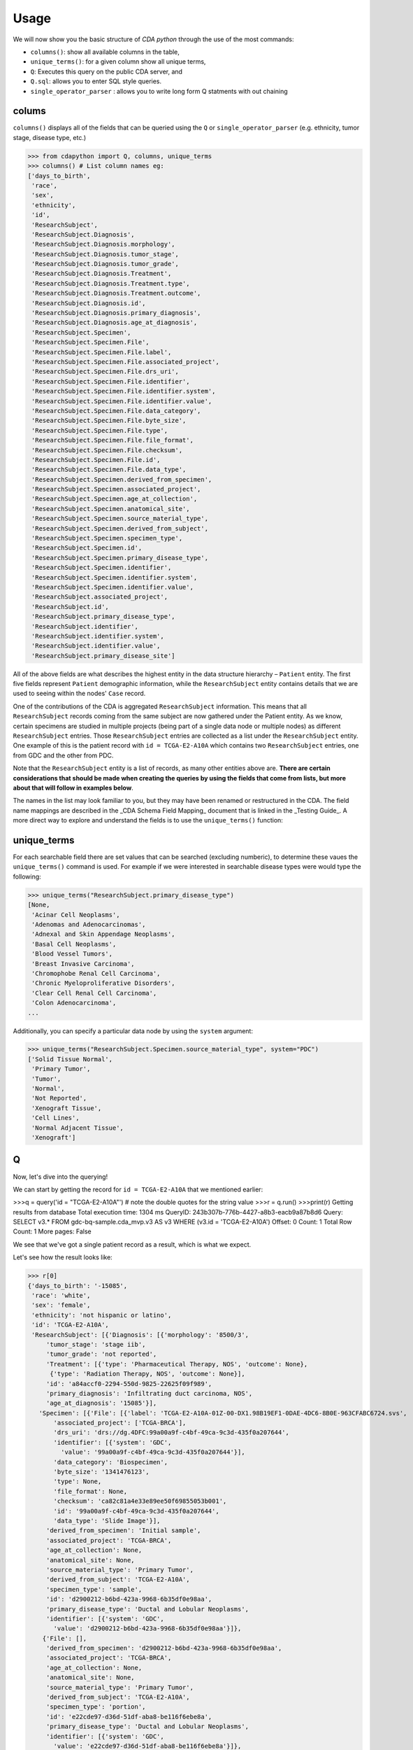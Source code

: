 Usage
=====

.. _usage:

We will now show you the basic structure of `CDA python` through the use of the most commands:

- ``columns()``: show all available columns in the table,
- ``unique_terms()``: for a given column show all unique terms,
- ``Q``: Executes this query on the public CDA server, and
- ``Q.sql``: allows you to enter SQL style queries.
- ``single_operator_parser`` : allows you to write long form Q statments with out chaining

colums
-------

``columns()`` displays all of the fields that can be queried using the ``Q`` or ``single_operator_parser`` (e.g. ethnicity, tumor stage, disease type, etc.)

>>> from cdapython import Q, columns, unique_terms
>>> columns() # List column names eg:
['days_to_birth',
 'race',
 'sex',
 'ethnicity',
 'id',
 'ResearchSubject',
 'ResearchSubject.Diagnosis',
 'ResearchSubject.Diagnosis.morphology',
 'ResearchSubject.Diagnosis.tumor_stage',
 'ResearchSubject.Diagnosis.tumor_grade',
 'ResearchSubject.Diagnosis.Treatment',
 'ResearchSubject.Diagnosis.Treatment.type',
 'ResearchSubject.Diagnosis.Treatment.outcome',
 'ResearchSubject.Diagnosis.id',
 'ResearchSubject.Diagnosis.primary_diagnosis',
 'ResearchSubject.Diagnosis.age_at_diagnosis',
 'ResearchSubject.Specimen',
 'ResearchSubject.Specimen.File',
 'ResearchSubject.Specimen.File.label',
 'ResearchSubject.Specimen.File.associated_project',
 'ResearchSubject.Specimen.File.drs_uri',
 'ResearchSubject.Specimen.File.identifier',
 'ResearchSubject.Specimen.File.identifier.system',
 'ResearchSubject.Specimen.File.identifier.value',
 'ResearchSubject.Specimen.File.data_category',
 'ResearchSubject.Specimen.File.byte_size',
 'ResearchSubject.Specimen.File.type',
 'ResearchSubject.Specimen.File.file_format',
 'ResearchSubject.Specimen.File.checksum',
 'ResearchSubject.Specimen.File.id',
 'ResearchSubject.Specimen.File.data_type',
 'ResearchSubject.Specimen.derived_from_specimen',
 'ResearchSubject.Specimen.associated_project',
 'ResearchSubject.Specimen.age_at_collection',
 'ResearchSubject.Specimen.anatomical_site',
 'ResearchSubject.Specimen.source_material_type',
 'ResearchSubject.Specimen.derived_from_subject',
 'ResearchSubject.Specimen.specimen_type',
 'ResearchSubject.Specimen.id',
 'ResearchSubject.Specimen.primary_disease_type',
 'ResearchSubject.Specimen.identifier',
 'ResearchSubject.Specimen.identifier.system',
 'ResearchSubject.Specimen.identifier.value',
 'ResearchSubject.associated_project',
 'ResearchSubject.id',
 'ResearchSubject.primary_disease_type',
 'ResearchSubject.identifier',
 'ResearchSubject.identifier.system',
 'ResearchSubject.identifier.value',
 'ResearchSubject.primary_disease_site']
 

All of the above fields are what describes the highest entity in the data structure hierarchy – ``Patient`` entity. The first five fields represent ``Patient`` demographic information, while the ``ResearchSubject`` entity contains details that we are used to seeing within the nodes' ``Case`` record.

One of the contributions of the CDA is aggregated ``ResearchSubject`` information. This means that all ``ResearchSubject`` records coming from the same subject are now gathered under the Patient entity. As we know, certain specimens are studied in multiple projects (being part of a single data node or multiple nodes) as different ``ResearchSubject`` entries. Those ``ResearchSubject`` entries are collected as a list under the ``ResearchSubject`` entity. One example of this is the patient record with ``id = TCGA-E2-A10A`` which contains two ``ResearchSubject`` entries, one from GDC and the other from PDC.

Note that the ``ResearchSubject`` entity is a list of records, as many other entities above are. **There are certain considerations that should be made when creating the queries by using the fields that come from lists, but more about that will follow in examples below**.

The names in the list may look familiar to you, but they may have been renamed or restructured in the CDA. The field name mappings are described in the _CDA Schema Field Mapping_ document that is linked in the _Testing Guide_. A more direct way to explore and understand the fields is to use the ``unique_terms()`` function:
 
 
unique_terms
-------

For each searchable field there are set values that can be searched (excluding numberic), to determine these vaues the ``unique_terms()`` command is used. For example if we were interested in searchable disease types were would type the following:

>>> unique_terms("ResearchSubject.primary_disease_type")
[None,
 'Acinar Cell Neoplasms',
 'Adenomas and Adenocarcinomas',
 'Adnexal and Skin Appendage Neoplasms',
 'Basal Cell Neoplasms',
 'Blood Vessel Tumors',
 'Breast Invasive Carcinoma',
 'Chromophobe Renal Cell Carcinoma',
 'Chronic Myeloproliferative Disorders',
 'Clear Cell Renal Cell Carcinoma',
 'Colon Adenocarcinoma',
...

Additionally, you can specify a particular data node by using the ``system`` argument:

>>> unique_terms("ResearchSubject.Specimen.source_material_type", system="PDC")
['Solid Tissue Normal',
 'Primary Tumor',
 'Tumor',
 'Normal',
 'Not Reported',
 'Xenograft Tissue',
 'Cell Lines',
 'Normal Adjacent Tissue',
 'Xenograft']
 

Q
----

Now, let's dive into the querying!

We can start by getting the record for ``id = TCGA-E2-A10A`` that we mentioned earlier:

>>>q = query('id = "TCGA-E2-A10A"') # note the double quotes for the string value
>>>r = q.run()
>>>print(r)
Getting results from database
Total execution time: 1304 ms
QueryID: 243b307b-776b-4427-a8b3-eacb9a87b8d6
Query: SELECT v3.* FROM gdc-bq-sample.cda_mvp.v3 AS v3 WHERE (v3.id = 'TCGA-E2-A10A')
Offset: 0
Count: 1
Total Row Count: 1
More pages: False

We see that we've got a single patient record as a result, which is what we expect.

Let's see how the result looks like:


>>> r[0]
{'days_to_birth': '-15085',
 'race': 'white',
 'sex': 'female',
 'ethnicity': 'not hispanic or latino',
 'id': 'TCGA-E2-A10A',
 'ResearchSubject': [{'Diagnosis': [{'morphology': '8500/3',
     'tumor_stage': 'stage iib',
     'tumor_grade': 'not reported',
     'Treatment': [{'type': 'Pharmaceutical Therapy, NOS', 'outcome': None},
      {'type': 'Radiation Therapy, NOS', 'outcome': None}],
     'id': 'a84accf0-2294-550d-9825-22625f09f989',
     'primary_diagnosis': 'Infiltrating duct carcinoma, NOS',
     'age_at_diagnosis': '15085'}],
   'Specimen': [{'File': [{'label': 'TCGA-E2-A10A-01Z-00-DX1.98B19EF1-0DAE-4DC6-8B0E-963CFABC6724.svs',
       'associated_project': ['TCGA-BRCA'],
       'drs_uri': 'drs://dg.4DFC:99a00a9f-c4bf-49ca-9c3d-435f0a207644',
       'identifier': [{'system': 'GDC',
         'value': '99a00a9f-c4bf-49ca-9c3d-435f0a207644'}],
       'data_category': 'Biospecimen',
       'byte_size': '1341476123',
       'type': None,
       'file_format': None,
       'checksum': 'ca82c81a4e33e89ee50f69855053b001',
       'id': '99a00a9f-c4bf-49ca-9c3d-435f0a207644',
       'data_type': 'Slide Image'}],
     'derived_from_specimen': 'Initial sample',
     'associated_project': 'TCGA-BRCA',
     'age_at_collection': None,
     'anatomical_site': None,
     'source_material_type': 'Primary Tumor',
     'derived_from_subject': 'TCGA-E2-A10A',
     'specimen_type': 'sample',
     'id': 'd2900212-b6bd-423a-9968-6b35df0e98aa',
     'primary_disease_type': 'Ductal and Lobular Neoplasms',
     'identifier': [{'system': 'GDC',
       'value': 'd2900212-b6bd-423a-9968-6b35df0e98aa'}]},
    {'File': [],
     'derived_from_specimen': 'd2900212-b6bd-423a-9968-6b35df0e98aa',
     'associated_project': 'TCGA-BRCA',
     'age_at_collection': None,
     'anatomical_site': None,
     'source_material_type': 'Primary Tumor',
     'derived_from_subject': 'TCGA-E2-A10A',
     'specimen_type': 'portion',
     'id': 'e22cde97-d36d-51df-aba8-be116f6ebe8a',
     'primary_disease_type': 'Ductal and Lobular Neoplasms',
     'identifier': [{'system': 'GDC',
       'value': 'e22cde97-d36d-51df-aba8-be116f6ebe8a'}]},
    {'File': [],
     'derived_from_specimen': 'e22cde97-d36d-51df-aba8-be116f6ebe8a',
     'associated_project': 'TCGA-BRCA',
     'age_at_collection': None,
     'anatomical_site': None,
     'source_material_type': 'Primary Tumor',
     'derived_from_subject': 'TCGA-E2-A10A',
     'specimen_type': 'slide',
     'id': 'a38dee4d-36ea-49a7-a0ea-76a88badf6d8',
     'primary_disease_type': 'Ductal and Lobular Neoplasms',
     'identifier': [{'system': 'GDC',
       'value': 'a38dee4d-36ea-49a7-a0ea-76a88badf6d8'}]},
    {'File': [{'label': '0012f466-075a-4d47-b1d7-e8e63e8b9c99.vep.vcf.gz',
       'associated_project': ['TCGA-BRCA'],
       'drs_uri': 'drs://dg.4DFC:0012f466-075a-4d47-b1d7-e8e63e8b9c99',
       'identifier': [{'system': 'GDC',
         'value': '0012f466-075a-4d47-b1d7-e8e63e8b9c99'}],
       'data_category': 'Simple Nucleotide Variation',
       'byte_size': '927367',
       'type': None,
       'file_format': None,
       'checksum': '82fa7202b77fd1f95c8cea7dd7e12ab2',
       'id': '0012f466-075a-4d47-b1d7-e8e63e8b9c99',
       'data_type': 'Annotated Somatic Mutation'},
      {'label': 'TCGA.BRCA.mutect.053f01ed-3154-4aea-9e7f-932c435034b3.DR-10.0.protected.maf.gz',
       'associated_project': ['TCGA-BRCA'],
       'drs_uri': 'drs://dg.4DFC:053f01ed-3154-4aea-9e7f-932c435034b3',
       'identifier': [{'system': 'GDC',
         'value': '053f01ed-3154-4aea-9e7f-932c435034b3'}],
       'data_category': 'Simple Nucleotide Variation',
       'byte_size': '1882061658',
       'type': None,
       'file_format': None,
       'checksum': 'ae12bbce7abcc03eff228935fa8d3d22',
       'id': '053f01ed-3154-4aea-9e7f-932c435034b3',
       'data_type': 'Aggregated Somatic Mutation'},
      {'label': 'TCGA-E2-A10A-10A-01D-A110-09_IlluminaGA-DNASeq_exome_gdc_realn.bam',
       'associated_project': ['TCGA-BRCA'],
       'drs_uri': 'drs://dg.4DFC:0b1f4d50-a807-45cf-abfe-3b98ca8eb311',
       'identifier': [{'system': 'GDC',
         'value': '0b1f4d50-a807-45cf-abfe-3b98ca8eb311'}],
       'data_category': 'Sequencing Reads',
       'byte_size': '23945619680',
       'type': None,
       'file_format': None,
       'checksum': '4316d4ebf37e15485e7379b204e8c066',
       'id': '0b1f4d50-a807-45cf-abfe-3b98ca8eb311',
       'data_type': 'Aligned Reads'},
      {'label': 'GHOUL_p_TCGASNP_b85and51R_N_GenomeWideSNP_6_E08_735372.nocnv_grch38.seg.v2.txt',
       'associated_project': ['TCGA-BRCA'],
       'drs_uri': 'drs://dg.4DFC:0cc4682a-54bb-416b-a979-870383c82236',
       'identifier': [{'system': 'GDC',
         'value': '0cc4682a-54bb-416b-a979-870383c82236'}],
       'data_category': 'Copy Number Variation',
       'byte_size': '3184',
       'type': None,
       'file_format': None,
       'checksum': '19e398cc2ffc7565d677cefa549ab1e3',
       'id': '0cc4682a-54bb-416b-a979-870383c82236',
       'data_type': 'Masked Copy Number Segment'},
      {'label': '266ad2d3-86ea-4cb5-ba22-ea208a161dfc.vcf.gz',
       'associated_project': ['TCGA-BRCA'],
       'drs_uri': 'drs://dg.4DFC:266ad2d3-86ea-4cb5-ba22-ea208a161dfc',
       'identifier': [{'system': 'GDC',
         'value': '266ad2d3-86ea-4cb5-ba22-ea208a161dfc'}],
       'data_category': 'Simple Nucleotide Variation',
       'byte_size': '41634',
       'type': None,
       'file_format': None,
       'checksum': 'b5ac5918286445bb24cfc22667d37dcf',
       'id': '266ad2d3-86ea-4cb5-ba22-ea208a161dfc',
       'data_type': 'Raw Simple Somatic Mutation'},
      {'label': '2c2dae43-1770-4129-b33c-00a1d1b70bf0.vcf',
       'associated_project': ['TCGA-BRCA'],
       'drs_uri': 'drs://dg.4DFC:2c2dae43-1770-4129-b33c-00a1d1b70bf0',
       'identifier': [{'system': 'GDC',
         'value': '2c2dae43-1770-4129-b33c-00a1d1b70bf0'}],
       'data_category': 'Simple Nucleotide Variation',
       'byte_size': '154695',
       'type': None,
       'file_format': None,
       'checksum': '6ccae942011d63af73ce058971ca908b',
       'id': '2c2dae43-1770-4129-b33c-00a1d1b70bf0',
       'data_type': 'Raw Simple Somatic Mutation'},
      {'label': 'TCGA.BRCA.varscan.5a6c3396-8c49-4c25-8a86-7ae63a887c43.DR-10.0.protected.maf.gz',
       'associated_project': ['TCGA-BRCA'],
       'drs_uri': 'drs://dg.4DFC:5a6c3396-8c49-4c25-8a86-7ae63a887c43',
       'identifier': [{'system': 'GDC',
         'value': '5a6c3396-8c49-4c25-8a86-7ae63a887c43'}],
       'data_category': 'Simple Nucleotide Variation',
       'byte_size': '342281557',
       'type': None,
       'file_format': None,
       'checksum': '735d3ccbf64778336ef535388e2c0939',
       'id': '5a6c3396-8c49-4c25-8a86-7ae63a887c43',
       'data_type': 'Aggregated Somatic Mutation'},
      {'label': 'TCGA.BRCA.varscan.6c93f518-1956-4435-9806-37185266d248.DR-10.0.somatic.maf.gz',
       'associated_project': ['TCGA-BRCA'],
       'drs_uri': 'drs://dg.4DFC:6c93f518-1956-4435-9806-37185266d248',
       'identifier': [{'system': 'GDC',
         'value': '6c93f518-1956-4435-9806-37185266d248'}],
       'data_category': 'Simple Nucleotide Variation',
       'byte_size': '24161125',
       'type': None,
       'file_format': None,
       'checksum': '23f303806e40f6f30fc52b5a9c6eb327',
       'id': '6c93f518-1956-4435-9806-37185266d248',
       'data_type': 'Masked Somatic Mutation'},
      {'label': 'TCGA-BRCA.d01c9656-e545-4261-aceb-135ef42825ce.ascat2.allelic_specific.seg.txt',
       'associated_project': ['TCGA-BRCA'],
       'drs_uri': 'drs://dg.4DFC:7b72de05-84bc-4938-8089-d627aee8266a',
       'identifier': [{'system': 'GDC',
         'value': '7b72de05-84bc-4938-8089-d627aee8266a'}],
       'data_category': 'Copy Number Variation',
       'byte_size': '24048',
       'type': None,
       'file_format': None,
       'checksum': '15ac8ffce58f7209c29d974c1ffd7241',
       'id': '7b72de05-84bc-4938-8089-d627aee8266a',
       'data_type': 'Allele-specific Copy Number Segment'},
      {'label': 'TCGA.BRCA.somaticsniper.7dd592e3-5950-4438-96d5-3c718aca3f13.DR-10.0.somatic.maf.gz',
       'associated_project': ['TCGA-BRCA'],
       'drs_uri': 'drs://dg.4DFC:7dd592e3-5950-4438-96d5-3c718aca3f13',
       'identifier': [{'system': 'GDC',
         'value': '7dd592e3-5950-4438-96d5-3c718aca3f13'}],
       'data_category': 'Simple Nucleotide Variation',
       'byte_size': '16910889',
       'type': None,
       'file_format': None,
       'checksum': '21d64325c5780be0b1fadcc55fe5e3d4',
       'id': '7dd592e3-5950-4438-96d5-3c718aca3f13',
       'data_type': 'Masked Somatic Mutation'},
      {'label': 'TCGA-BRCA.d01c9656-e545-4261-aceb-135ef42825ce.gene_level_copy_number.tsv',
       'associated_project': ['TCGA-BRCA'],
       'drs_uri': 'drs://dg.4DFC:91649525-6597-4ce4-a478-d80023ba115f',
       'identifier': [{'system': 'GDC',
         'value': '91649525-6597-4ce4-a478-d80023ba115f'}],
       'data_category': 'Copy Number Variation',
       'byte_size': '3483246',
       'type': None,
       'file_format': None,
       'checksum': '3a7200ce2863a78c9623c87534eb317e',
       'id': '91649525-6597-4ce4-a478-d80023ba115f',
       'data_type': 'Gene Level Copy Number'},
      {'label': 'TCGA.BRCA.mutect.995c0111-d90b-4140-bee7-3845436c3b42.DR-10.0.somatic.maf.gz',
       'associated_project': ['TCGA-BRCA'],
       'drs_uri': 'drs://dg.4DFC:995c0111-d90b-4140-bee7-3845436c3b42',
       'identifier': [{'system': 'GDC',
         'value': '995c0111-d90b-4140-bee7-3845436c3b42'}],
       'data_category': 'Simple Nucleotide Variation',
       'byte_size': '31058116',
       'type': None,
       'file_format': None,
       'checksum': '4a00a1c3611c2ddcb2eed684c451eea7',
       'id': '995c0111-d90b-4140-bee7-3845436c3b42',
       'data_type': 'Masked Somatic Mutation'},
      {'label': 'b672eb07-1b54-455c-a99e-b9f61792ae25.vep.vcf.gz',
       'associated_project': ['TCGA-BRCA'],
       'drs_uri': 'drs://dg.4DFC:b672eb07-1b54-455c-a99e-b9f61792ae25',
       'identifier': [{'system': 'GDC',
         'value': 'b672eb07-1b54-455c-a99e-b9f61792ae25'}],
       'data_category': 'Simple Nucleotide Variation',
       'byte_size': '219424',
       'type': None,
       'file_format': None,
       'checksum': '32561de68b1aae63fe1330b13fe260ea',
       'id': 'b672eb07-1b54-455c-a99e-b9f61792ae25',
       'data_type': 'Annotated Somatic Mutation'},
      {'label': 'TCGA.BRCA.muse.b8ca5856-9819-459c-87c5-94e91aca4032.DR-10.0.somatic.maf.gz',
       'associated_project': ['TCGA-BRCA'],
       'drs_uri': 'drs://dg.4DFC:b8ca5856-9819-459c-87c5-94e91aca4032',
       'identifier': [{'system': 'GDC',
         'value': 'b8ca5856-9819-459c-87c5-94e91aca4032'}],
       'data_category': 'Simple Nucleotide Variation',
       'byte_size': '23039649',
       'type': None,
       'file_format': None,
       'checksum': 'f814c909403da10f3d2200d2a4b45f42',
       'id': 'b8ca5856-9819-459c-87c5-94e91aca4032',
       'data_type': 'Masked Somatic Mutation'},
      {'label': 'b9fb3867-2529-4f6a-b03c-1b6f061fec09.vcf',
       'associated_project': ['TCGA-BRCA'],
       'drs_uri': 'drs://dg.4DFC:b9fb3867-2529-4f6a-b03c-1b6f061fec09',
       'identifier': [{'system': 'GDC',
         'value': 'b9fb3867-2529-4f6a-b03c-1b6f061fec09'}],
       'data_category': 'Simple Nucleotide Variation',
       'byte_size': '855254',
       'type': None,
       'file_format': None,
       'checksum': '02abf3795bf86632684ba821156c9178',
       'id': 'b9fb3867-2529-4f6a-b03c-1b6f061fec09',
       'data_type': 'Raw Simple Somatic Mutation'},
      {'label': 'GHOUL_p_TCGASNP_b85and51R_N_GenomeWideSNP_6_E08_735372.grch38.seg.v2.txt',
       'associated_project': ['TCGA-BRCA'],
       'drs_uri': 'drs://dg.4DFC:bc344f86-b9be-4b5a-8f59-6e768aaa0e68',
       'identifier': [{'system': 'GDC',
         'value': 'bc344f86-b9be-4b5a-8f59-6e768aaa0e68'}],
       'data_category': 'Copy Number Variation',
       'byte_size': '29965',
       'type': None,
       'file_format': None,
       'checksum': '7c89f9db9ee20a99300558715803c39e',
       'id': 'bc344f86-b9be-4b5a-8f59-6e768aaa0e68',
       'data_type': 'Copy Number Segment'},
      {'label': 'TCGA.BRCA.muse.cd0d1636-ae95-4141-94b3-8218eb3b8b25.DR-10.0.protected.maf.gz',
       'associated_project': ['TCGA-BRCA'],
       'drs_uri': 'drs://dg.4DFC:cd0d1636-ae95-4141-94b3-8218eb3b8b25',
       'identifier': [{'system': 'GDC',
         'value': 'cd0d1636-ae95-4141-94b3-8218eb3b8b25'}],
       'data_category': 'Simple Nucleotide Variation',
       'byte_size': '148613852',
       'type': None,
       'file_format': None,
       'checksum': '12ac15df6973cfab8a7fef182082972a',
       'id': 'cd0d1636-ae95-4141-94b3-8218eb3b8b25',
       'data_type': 'Aggregated Somatic Mutation'},
      {'label': 'd9a1739e-915a-4ae0-86b0-0f1ffc5a4550.vep.vcf.gz',
       'associated_project': ['TCGA-BRCA'],
       'drs_uri': 'drs://dg.4DFC:d9a1739e-915a-4ae0-86b0-0f1ffc5a4550',
       'identifier': [{'system': 'GDC',
         'value': 'd9a1739e-915a-4ae0-86b0-0f1ffc5a4550'}],
       'data_category': 'Simple Nucleotide Variation',
       'byte_size': '543623',
       'type': None,
       'file_format': None,
       'checksum': '118447c07262ecbbff0c79d9f4e248db',
       'id': 'd9a1739e-915a-4ae0-86b0-0f1ffc5a4550',
       'data_type': 'Annotated Somatic Mutation'},
      {'label': 'ede13ff7-8fc2-40d3-a211-63e1ec7fed69.vcf.gz',
       'associated_project': ['TCGA-BRCA'],
       'drs_uri': 'drs://dg.4DFC:ede13ff7-8fc2-40d3-a211-63e1ec7fed69',
       'identifier': [{'system': 'GDC',
         'value': 'ede13ff7-8fc2-40d3-a211-63e1ec7fed69'}],
       'data_category': 'Simple Nucleotide Variation',
       'byte_size': '331980',
       'type': None,
       'file_format': None,
       'checksum': '53a1b81418ad234cc8955fadb40078b4',
       'id': 'ede13ff7-8fc2-40d3-a211-63e1ec7fed69',
       'data_type': 'Raw Simple Somatic Mutation'},
      {'label': 'f0661667-f69f-4ff0-a93a-07307917804b.vep.vcf.gz',
       'associated_project': ['TCGA-BRCA'],
       'drs_uri': 'drs://dg.4DFC:f0661667-f69f-4ff0-a93a-07307917804b',
       'identifier': [{'system': 'GDC',
         'value': 'f0661667-f69f-4ff0-a93a-07307917804b'}],
       'data_category': 'Simple Nucleotide Variation',
       'byte_size': '52253',
       'type': None,
       'file_format': None,
       'checksum': 'f854819614e2296595b6fb2d93101f70',
       'id': 'f0661667-f69f-4ff0-a93a-07307917804b',
       'data_type': 'Annotated Somatic Mutation'},
      {'label': 'TCGA.BRCA.somaticsniper.f9ff49e9-31ce-4051-9157-4bf4b0c5859a.DR-10.0.protected.maf.gz',
       'associated_project': ['TCGA-BRCA'],
       'drs_uri': 'drs://dg.4DFC:f9ff49e9-31ce-4051-9157-4bf4b0c5859a',
       'identifier': [{'system': 'GDC',
         'value': 'f9ff49e9-31ce-4051-9157-4bf4b0c5859a'}],
       'data_category': 'Simple Nucleotide Variation',
       'byte_size': '621054920',
       'type': None,
       'file_format': None,
       'checksum': 'a5d844676518cfe8517d86cccf588ccc',
       'id': 'f9ff49e9-31ce-4051-9157-4bf4b0c5859a',
       'data_type': 'Aggregated Somatic Mutation'}],
     'derived_from_specimen': 'Initial sample',
     'associated_project': 'TCGA-BRCA',
     'age_at_collection': None,
     'anatomical_site': None,
     'source_material_type': 'Blood Derived Normal',
     'derived_from_subject': 'TCGA-E2-A10A',
     'specimen_type': 'sample',
     'id': 'fcf94c6e-0840-4ad1-9fdf-bf1b4dcb28cb',
     'primary_disease_type': 'Ductal and Lobular Neoplasms',
     'identifier': [{'system': 'GDC',
       'value': 'fcf94c6e-0840-4ad1-9fdf-bf1b4dcb28cb'}]},
    {'File': [],
     'derived_from_specimen': 'fcf94c6e-0840-4ad1-9fdf-bf1b4dcb28cb',
     'associated_project': 'TCGA-BRCA',
     'age_at_collection': None,
     'anatomical_site': None,
     'source_material_type': 'Blood Derived Normal',
     'derived_from_subject': 'TCGA-E2-A10A',
     'specimen_type': 'portion',
     'id': '7d2e25b9-8355-4b13-9c1f-4ff0a15b8c24',
     'primary_disease_type': 'Ductal and Lobular Neoplasms',
     'identifier': [{'system': 'GDC',
       'value': '7d2e25b9-8355-4b13-9c1f-4ff0a15b8c24'}]},
    {'File': [],
     'derived_from_specimen': '7d2e25b9-8355-4b13-9c1f-4ff0a15b8c24',
     'associated_project': 'TCGA-BRCA',
     'age_at_collection': None,
     'anatomical_site': None,
     'source_material_type': 'Blood Derived Normal',
     'derived_from_subject': 'TCGA-E2-A10A',
     'specimen_type': 'analyte',
     'id': '19d2011e-d8ca-4555-aec8-e1399e5efb1f',
     'primary_disease_type': 'Ductal and Lobular Neoplasms',
     'identifier': [{'system': 'GDC',
       'value': '19d2011e-d8ca-4555-aec8-e1399e5efb1f'}]},
    {'File': [],
     'derived_from_specimen': '19d2011e-d8ca-4555-aec8-e1399e5efb1f',
     'associated_project': 'TCGA-BRCA',
     'age_at_collection': None,
     'anatomical_site': None,
     'source_material_type': 'Blood Derived Normal',
     'derived_from_subject': 'TCGA-E2-A10A',
     'specimen_type': 'aliquot',
     'id': '3043c531-b5f6-4221-9937-bb7ed60733a7',
     'primary_disease_type': 'Ductal and Lobular Neoplasms',
     'identifier': [{'system': 'GDC',
       'value': '3043c531-b5f6-4221-9937-bb7ed60733a7'}]},
    {'File': [],
     'derived_from_specimen': '7d2e25b9-8355-4b13-9c1f-4ff0a15b8c24',
     'associated_project': 'TCGA-BRCA',
     'age_at_collection': None,
     'anatomical_site': None,
     'source_material_type': 'Blood Derived Normal',
     'derived_from_subject': 'TCGA-E2-A10A',
     'specimen_type': 'analyte',
     'id': 'd0aa1e84-22a3-4e33-b965-0b73919edd36',
     'primary_disease_type': 'Ductal and Lobular Neoplasms',
     'identifier': [{'system': 'GDC',
       'value': 'd0aa1e84-22a3-4e33-b965-0b73919edd36'}]},
    {'File': [],
     'derived_from_specimen': 'd0aa1e84-22a3-4e33-b965-0b73919edd36',
     'associated_project': 'TCGA-BRCA',
     'age_at_collection': None,
     'anatomical_site': None,
     'source_material_type': 'Blood Derived Normal',
     'derived_from_subject': 'TCGA-E2-A10A',
     'specimen_type': 'aliquot',
     'id': '90d88bcb-be0c-4a65-baed-756b6773a5b2',
     'primary_disease_type': 'Ductal and Lobular Neoplasms',
     'identifier': [{'system': 'GDC',
       'value': '90d88bcb-be0c-4a65-baed-756b6773a5b2'}]},
    {'File': [],
     'derived_from_specimen': 'd0aa1e84-22a3-4e33-b965-0b73919edd36',
     'associated_project': 'TCGA-BRCA',
     'age_at_collection': None,
     'anatomical_site': None,
     'source_material_type': 'Blood Derived Normal',
     'derived_from_subject': 'TCGA-E2-A10A',
     'specimen_type': 'aliquot',
     'id': '697daf3e-4108-4aa2-bc32-6a72a771722b',
     'primary_disease_type': 'Ductal and Lobular Neoplasms',
     'identifier': [{'system': 'GDC',
       'value': '697daf3e-4108-4aa2-bc32-6a72a771722b'}]},
    {'File': [],
     'derived_from_specimen': 'd0aa1e84-22a3-4e33-b965-0b73919edd36',
     'associated_project': 'TCGA-BRCA',
     'age_at_collection': None,
     'anatomical_site': None,
     'source_material_type': 'Blood Derived Normal',
     'derived_from_subject': 'TCGA-E2-A10A',
     'specimen_type': 'aliquot',
     'id': 'bb8f16ce-4126-41ad-8775-9f7322e07420',
     'primary_disease_type': 'Ductal and Lobular Neoplasms',
     'identifier': [{'system': 'GDC',
       'value': 'bb8f16ce-4126-41ad-8775-9f7322e07420'}]},
    {'File': [{'label': '0012f466-075a-4d47-b1d7-e8e63e8b9c99.vep.vcf.gz',
       'associated_project': ['TCGA-BRCA'],
       'drs_uri': 'drs://dg.4DFC:0012f466-075a-4d47-b1d7-e8e63e8b9c99',
       'identifier': [{'system': 'GDC',
         'value': '0012f466-075a-4d47-b1d7-e8e63e8b9c99'}],
       'data_category': 'Simple Nucleotide Variation',
       'byte_size': '927367',
       'type': None,
       'file_format': None,
       'checksum': '82fa7202b77fd1f95c8cea7dd7e12ab2',
       'id': '0012f466-075a-4d47-b1d7-e8e63e8b9c99',
       'data_type': 'Annotated Somatic Mutation'},
      {'label': 'TCGA.BRCA.mutect.053f01ed-3154-4aea-9e7f-932c435034b3.DR-10.0.protected.maf.gz',
       'associated_project': ['TCGA-BRCA'],
       'drs_uri': 'drs://dg.4DFC:053f01ed-3154-4aea-9e7f-932c435034b3',
       'identifier': [{'system': 'GDC',
         'value': '053f01ed-3154-4aea-9e7f-932c435034b3'}],
       'data_category': 'Simple Nucleotide Variation',
       'byte_size': '1882061658',
       'type': None,
       'file_format': None,
       'checksum': 'ae12bbce7abcc03eff228935fa8d3d22',
       'id': '053f01ed-3154-4aea-9e7f-932c435034b3',
       'data_type': 'Aggregated Somatic Mutation'},
      {'label': '8a540cec-e283-4a26-868e-a07c64fe3efb.mirbase21.isoforms.quantification.txt',
       'associated_project': ['TCGA-BRCA'],
       'drs_uri': 'drs://dg.4DFC:0b4727f6-8ed4-4ad6-a3fe-81a58dd7d033',
       'identifier': [{'system': 'GDC',
         'value': '0b4727f6-8ed4-4ad6-a3fe-81a58dd7d033'}],
       'data_category': 'Transcriptome Profiling',
       'byte_size': '392954',
       'type': None,
       'file_format': None,
       'checksum': '4777a9d5f12b15987313cb3eb75396a9',
       'id': '0b4727f6-8ed4-4ad6-a3fe-81a58dd7d033',
       'data_type': 'Isoform Expression Quantification'},
      {'label': 'GHOUL_p_TCGASNP_b85and51R_N_GenomeWideSNP_6_C11_735316.nocnv_grch38.seg.v2.txt',
       'associated_project': ['TCGA-BRCA'],
       'drs_uri': 'drs://dg.4DFC:15a9ba9e-95fa-4823-947f-f99b50456a40',
       'identifier': [{'system': 'GDC',
         'value': '15a9ba9e-95fa-4823-947f-f99b50456a40'}],
       'data_category': 'Copy Number Variation',
       'byte_size': '26302',
       'type': None,
       'file_format': None,
       'checksum': 'af888ac74c450816326496e03d11c851',
       'id': '15a9ba9e-95fa-4823-947f-f99b50456a40',
       'data_type': 'Masked Copy Number Segment'},
      {'label': 'jhu-usc.edu_BRCA.HumanMethylation27.3.lvl-3.TCGA-E2-A10A-01A-21D-A112-05.gdc_hg38.txt',
       'associated_project': ['TCGA-BRCA'],
       'drs_uri': 'drs://dg.4DFC:192a100b-cc8a-48e6-8d43-d5863e3fb115',
       'identifier': [{'system': 'GDC',
         'value': '192a100b-cc8a-48e6-8d43-d5863e3fb115'}],
       'data_category': 'DNA Methylation',
       'byte_size': '9952473',
       'type': None,
       'file_format': None,
       'checksum': '8ca55b1ccd18cf38c9fcb50f39bef95b',
       'id': '192a100b-cc8a-48e6-8d43-d5863e3fb115',
       'data_type': 'Methylation Beta Value'},
      {'label': '266ad2d3-86ea-4cb5-ba22-ea208a161dfc.vcf.gz',
       'associated_project': ['TCGA-BRCA'],
       'drs_uri': 'drs://dg.4DFC:266ad2d3-86ea-4cb5-ba22-ea208a161dfc',
       'identifier': [{'system': 'GDC',
         'value': '266ad2d3-86ea-4cb5-ba22-ea208a161dfc'}],
       'data_category': 'Simple Nucleotide Variation',
       'byte_size': '41634',
       'type': None,
       'file_format': None,
       'checksum': 'b5ac5918286445bb24cfc22667d37dcf',
       'id': '266ad2d3-86ea-4cb5-ba22-ea208a161dfc',
       'data_type': 'Raw Simple Somatic Mutation'},
      {'label': '2c2dae43-1770-4129-b33c-00a1d1b70bf0.vcf',
       'associated_project': ['TCGA-BRCA'],
       'drs_uri': 'drs://dg.4DFC:2c2dae43-1770-4129-b33c-00a1d1b70bf0',
       'identifier': [{'system': 'GDC',
         'value': '2c2dae43-1770-4129-b33c-00a1d1b70bf0'}],
       'data_category': 'Simple Nucleotide Variation',
       'byte_size': '154695',
       'type': None,
       'file_format': None,
       'checksum': '6ccae942011d63af73ce058971ca908b',
       'id': '2c2dae43-1770-4129-b33c-00a1d1b70bf0',
       'data_type': 'Raw Simple Somatic Mutation'},
      {'label': 'GHOUL_p_TCGASNP_b85and51R_N_GenomeWideSNP_6_C11_735316.grch38.seg.v2.txt',
       'associated_project': ['TCGA-BRCA'],
       'drs_uri': 'drs://dg.4DFC:58de425a-75de-4e38-8614-373d2cd93b30',
       'identifier': [{'system': 'GDC',
         'value': '58de425a-75de-4e38-8614-373d2cd93b30'}],
       'data_category': 'Copy Number Variation',
       'byte_size': '46577',
       'type': None,
       'file_format': None,
       'checksum': '5c7cbb2a7e52ad2baccc59461770365f',
       'id': '58de425a-75de-4e38-8614-373d2cd93b30',
       'data_type': 'Copy Number Segment'},
      {'label': 'TCGA.BRCA.varscan.5a6c3396-8c49-4c25-8a86-7ae63a887c43.DR-10.0.protected.maf.gz',
       'associated_project': ['TCGA-BRCA'],
       'drs_uri': 'drs://dg.4DFC:5a6c3396-8c49-4c25-8a86-7ae63a887c43',
       'identifier': [{'system': 'GDC',
         'value': '5a6c3396-8c49-4c25-8a86-7ae63a887c43'}],
       'data_category': 'Simple Nucleotide Variation',
       'byte_size': '342281557',
       'type': None,
       'file_format': None,
       'checksum': '735d3ccbf64778336ef535388e2c0939',
       'id': '5a6c3396-8c49-4c25-8a86-7ae63a887c43',
       'data_type': 'Aggregated Somatic Mutation'},
      {'label': 'TCGA.BRCA.varscan.6c93f518-1956-4435-9806-37185266d248.DR-10.0.somatic.maf.gz',
       'associated_project': ['TCGA-BRCA'],
       'drs_uri': 'drs://dg.4DFC:6c93f518-1956-4435-9806-37185266d248',
       'identifier': [{'system': 'GDC',
         'value': '6c93f518-1956-4435-9806-37185266d248'}],
       'data_category': 'Simple Nucleotide Variation',
       'byte_size': '24161125',
       'type': None,
       'file_format': None,
       'checksum': '23f303806e40f6f30fc52b5a9c6eb327',
       'id': '6c93f518-1956-4435-9806-37185266d248',
       'data_type': 'Masked Somatic Mutation'},
      {'label': '6fdbbe35-6392-4100-8f96-0e0d02257b73.htseq.counts.gz',
       'associated_project': ['TCGA-BRCA'],
       'drs_uri': 'drs://dg.4DFC:73df749a-1614-40f0-abae-4915744ced3c',
       'identifier': [{'system': 'GDC',
         'value': '73df749a-1614-40f0-abae-4915744ced3c'}],
       'data_category': 'Transcriptome Profiling',
       'byte_size': '254841',
       'type': None,
       'file_format': None,
       'checksum': '288110499b266702916e79999cdc4e0c',
       'id': '73df749a-1614-40f0-abae-4915744ced3c',
       'data_type': 'Gene Expression Quantification'},
      {'label': 'TCGA-BRCA.d01c9656-e545-4261-aceb-135ef42825ce.ascat2.allelic_specific.seg.txt',
       'associated_project': ['TCGA-BRCA'],
       'drs_uri': 'drs://dg.4DFC:7b72de05-84bc-4938-8089-d627aee8266a',
       'identifier': [{'system': 'GDC',
         'value': '7b72de05-84bc-4938-8089-d627aee8266a'}],
       'data_category': 'Copy Number Variation',
       'byte_size': '24048',
       'type': None,
       'file_format': None,
       'checksum': '15ac8ffce58f7209c29d974c1ffd7241',
       'id': '7b72de05-84bc-4938-8089-d627aee8266a',
       'data_type': 'Allele-specific Copy Number Segment'},
      {'label': 'TCGA.BRCA.somaticsniper.7dd592e3-5950-4438-96d5-3c718aca3f13.DR-10.0.somatic.maf.gz',
       'associated_project': ['TCGA-BRCA'],
       'drs_uri': 'drs://dg.4DFC:7dd592e3-5950-4438-96d5-3c718aca3f13',
       'identifier': [{'system': 'GDC',
         'value': '7dd592e3-5950-4438-96d5-3c718aca3f13'}],
       'data_category': 'Simple Nucleotide Variation',
       'byte_size': '16910889',
       'type': None,
       'file_format': None,
       'checksum': '21d64325c5780be0b1fadcc55fe5e3d4',
       'id': '7dd592e3-5950-4438-96d5-3c718aca3f13',
       'data_type': 'Masked Somatic Mutation'},
      {'label': '6fdbbe35-6392-4100-8f96-0e0d02257b73.FPKM.txt.gz',
       'associated_project': ['TCGA-BRCA'],
       'drs_uri': 'drs://dg.4DFC:910f3ef6-b7f7-484f-9939-b569d5f8f3d8',
       'identifier': [{'system': 'GDC',
         'value': '910f3ef6-b7f7-484f-9939-b569d5f8f3d8'}],
       'data_category': 'Transcriptome Profiling',
       'byte_size': '518599',
       'type': None,
       'file_format': None,
       'checksum': '4cb43b2cc927da0a272ca8fae2eb7470',
       'id': '910f3ef6-b7f7-484f-9939-b569d5f8f3d8',
       'data_type': 'Gene Expression Quantification'},
      {'label': 'TCGA-BRCA.d01c9656-e545-4261-aceb-135ef42825ce.gene_level_copy_number.tsv',
       'associated_project': ['TCGA-BRCA'],
       'drs_uri': 'drs://dg.4DFC:91649525-6597-4ce4-a478-d80023ba115f',
       'identifier': [{'system': 'GDC',
         'value': '91649525-6597-4ce4-a478-d80023ba115f'}],
       'data_category': 'Copy Number Variation',
       'byte_size': '3483246',
       'type': None,
       'file_format': None,
       'checksum': '3a7200ce2863a78c9623c87534eb317e',
       'id': '91649525-6597-4ce4-a478-d80023ba115f',
       'data_type': 'Gene Level Copy Number'},
      {'label': 'TCGA.BRCA.mutect.995c0111-d90b-4140-bee7-3845436c3b42.DR-10.0.somatic.maf.gz',
       'associated_project': ['TCGA-BRCA'],
       'drs_uri': 'drs://dg.4DFC:995c0111-d90b-4140-bee7-3845436c3b42',
       'identifier': [{'system': 'GDC',
         'value': '995c0111-d90b-4140-bee7-3845436c3b42'}],
       'data_category': 'Simple Nucleotide Variation',
       'byte_size': '31058116',
       'type': None,
       'file_format': None,
       'checksum': '4a00a1c3611c2ddcb2eed684c451eea7',
       'id': '995c0111-d90b-4140-bee7-3845436c3b42',
       'data_type': 'Masked Somatic Mutation'},
      {'label': 'BRCA.focal_score_by_genes.txt',
       'associated_project': ['TCGA-BRCA'],
       'drs_uri': 'drs://dg.4DFC:9afe6c9d-ed2f-402a-b043-77f042c4e7fc',
       'identifier': [{'system': 'GDC',
         'value': '9afe6c9d-ed2f-402a-b043-77f042c4e7fc'}],
       'data_category': 'Copy Number Variation',
       'byte_size': '45161979',
       'type': None,
       'file_format': None,
       'checksum': 'cd4bc677968e6b8eea7b663dba692c40',
       'id': '9afe6c9d-ed2f-402a-b043-77f042c4e7fc',
       'data_type': 'Gene Level Copy Number Scores'},
      {'label': 'b672eb07-1b54-455c-a99e-b9f61792ae25.vep.vcf.gz',
       'associated_project': ['TCGA-BRCA'],
       'drs_uri': 'drs://dg.4DFC:b672eb07-1b54-455c-a99e-b9f61792ae25',
       'identifier': [{'system': 'GDC',
         'value': 'b672eb07-1b54-455c-a99e-b9f61792ae25'}],
       'data_category': 'Simple Nucleotide Variation',
       'byte_size': '219424',
       'type': None,
       'file_format': None,
       'checksum': '32561de68b1aae63fe1330b13fe260ea',
       'id': 'b672eb07-1b54-455c-a99e-b9f61792ae25',
       'data_type': 'Annotated Somatic Mutation'},
      {'label': 'TCGA.BRCA.muse.b8ca5856-9819-459c-87c5-94e91aca4032.DR-10.0.somatic.maf.gz',
       'associated_project': ['TCGA-BRCA'],
       'drs_uri': 'drs://dg.4DFC:b8ca5856-9819-459c-87c5-94e91aca4032',
       'identifier': [{'system': 'GDC',
         'value': 'b8ca5856-9819-459c-87c5-94e91aca4032'}],
       'data_category': 'Simple Nucleotide Variation',
       'byte_size': '23039649',
       'type': None,
       'file_format': None,
       'checksum': 'f814c909403da10f3d2200d2a4b45f42',
       'id': 'b8ca5856-9819-459c-87c5-94e91aca4032',
       'data_type': 'Masked Somatic Mutation'},
      {'label': 'b9fb3867-2529-4f6a-b03c-1b6f061fec09.vcf',
       'associated_project': ['TCGA-BRCA'],
       'drs_uri': 'drs://dg.4DFC:b9fb3867-2529-4f6a-b03c-1b6f061fec09',
       'identifier': [{'system': 'GDC',
         'value': 'b9fb3867-2529-4f6a-b03c-1b6f061fec09'}],
       'data_category': 'Simple Nucleotide Variation',
       'byte_size': '855254',
       'type': None,
       'file_format': None,
       'checksum': '02abf3795bf86632684ba821156c9178',
       'id': 'b9fb3867-2529-4f6a-b03c-1b6f061fec09',
       'data_type': 'Raw Simple Somatic Mutation'},
      {'label': 'TCGA-E2-A10A-01A-02-TSB.36e0494e-10c5-4b95-a77c-d8dbe2532135.svs',
       'associated_project': ['TCGA-BRCA'],
       'drs_uri': 'drs://dg.4DFC:ba9e5093-05c9-4d1e-af60-29c49cd26aae',
       'identifier': [{'system': 'GDC',
         'value': 'ba9e5093-05c9-4d1e-af60-29c49cd26aae'}],
       'data_category': 'Biospecimen',
       'byte_size': '174115723',
       'type': None,
       'file_format': None,
       'checksum': 'ae957df33c9af5e693ad6df7044d0471',
       'id': 'ba9e5093-05c9-4d1e-af60-29c49cd26aae',
       'data_type': 'Slide Image'},
      {'label': 'TCGA-E2-A10A-01A-21D-A10Y-09_IlluminaGA-DNASeq_exome_gdc_realn.bam',
       'associated_project': ['TCGA-BRCA'],
       'drs_uri': 'drs://dg.4DFC:c294de24-1b42-4064-b7ab-9f2840f3e257',
       'identifier': [{'system': 'GDC',
         'value': 'c294de24-1b42-4064-b7ab-9f2840f3e257'}],
       'data_category': 'Sequencing Reads',
       'byte_size': '16759547635',
       'type': None,
       'file_format': None,
       'checksum': 'adbc22074b1f994998286300eb35b5fb',
       'id': 'c294de24-1b42-4064-b7ab-9f2840f3e257',
       'data_type': 'Aligned Reads'},
      {'label': 'TCGA.BRCA.muse.cd0d1636-ae95-4141-94b3-8218eb3b8b25.DR-10.0.protected.maf.gz',
       'associated_project': ['TCGA-BRCA'],
       'drs_uri': 'drs://dg.4DFC:cd0d1636-ae95-4141-94b3-8218eb3b8b25',
       'identifier': [{'system': 'GDC',
         'value': 'cd0d1636-ae95-4141-94b3-8218eb3b8b25'}],
       'data_category': 'Simple Nucleotide Variation',
       'byte_size': '148613852',
       'type': None,
       'file_format': None,
       'checksum': '12ac15df6973cfab8a7fef182082972a',
       'id': 'cd0d1636-ae95-4141-94b3-8218eb3b8b25',
       'data_type': 'Aggregated Somatic Mutation'},
      {'label': 'TCGA-E2-A10A-01A-02-BSB.79389df7-59f1-427f-80d4-3a959407407e.svs',
       'associated_project': ['TCGA-BRCA'],
       'drs_uri': 'drs://dg.4DFC:cdcdde8a-007b-4e85-802e-bd02f70977c2',
       'identifier': [{'system': 'GDC',
         'value': 'cdcdde8a-007b-4e85-802e-bd02f70977c2'}],
       'data_category': 'Biospecimen',
       'byte_size': '146616199',
       'type': None,
       'file_format': None,
       'checksum': 'a71f2364bec3a68738ac171466a20f67',
       'id': 'cdcdde8a-007b-4e85-802e-bd02f70977c2',
       'data_type': 'Slide Image'},
      {'label': '65c0245a-3785-4a7a-96a8-d20b4786c56d_gdc_realn_rehead.bam',
       'associated_project': ['TCGA-BRCA'],
       'drs_uri': 'drs://dg.4DFC:d220ef40-7c9a-4a9f-a1d1-fc5371e5522c',
       'identifier': [{'system': 'GDC',
         'value': 'd220ef40-7c9a-4a9f-a1d1-fc5371e5522c'}],
       'data_category': 'Sequencing Reads',
       'byte_size': '7711078179',
       'type': None,
       'file_format': None,
       'checksum': '11a6844016efe139be8ac37dd1044f2f',
       'id': 'd220ef40-7c9a-4a9f-a1d1-fc5371e5522c',
       'data_type': 'Aligned Reads'},
      {'label': '8a540cec-e283-4a26-868e-a07c64fe3efb.mirbase21.mirnas.quantification.txt',
       'associated_project': ['TCGA-BRCA'],
       'drs_uri': 'drs://dg.4DFC:d44ffd83-1b69-4fd3-9b67-51e16228820f',
       'identifier': [{'system': 'GDC',
         'value': 'd44ffd83-1b69-4fd3-9b67-51e16228820f'}],
       'data_category': 'Transcriptome Profiling',
       'byte_size': '50169',
       'type': None,
       'file_format': None,
       'checksum': 'ce4f99883fdca5372ea7793b484c1f6e',
       'id': 'd44ffd83-1b69-4fd3-9b67-51e16228820f',
       'data_type': 'miRNA Expression Quantification'},
      {'label': 'd9a1739e-915a-4ae0-86b0-0f1ffc5a4550.vep.vcf.gz',
       'associated_project': ['TCGA-BRCA'],
       'drs_uri': 'drs://dg.4DFC:d9a1739e-915a-4ae0-86b0-0f1ffc5a4550',
       'identifier': [{'system': 'GDC',
         'value': 'd9a1739e-915a-4ae0-86b0-0f1ffc5a4550'}],
       'data_category': 'Simple Nucleotide Variation',
       'byte_size': '543623',
       'type': None,
       'file_format': None,
       'checksum': '118447c07262ecbbff0c79d9f4e248db',
       'id': 'd9a1739e-915a-4ae0-86b0-0f1ffc5a4550',
       'data_type': 'Annotated Somatic Mutation'},
      {'label': '6fdbbe35-6392-4100-8f96-0e0d02257b73.FPKM-UQ.txt.gz',
       'associated_project': ['TCGA-BRCA'],
       'drs_uri': 'drs://dg.4DFC:df6bdc45-be3c-4f9f-9fa0-6cad62b15ccd',
       'identifier': [{'system': 'GDC',
         'value': 'df6bdc45-be3c-4f9f-9fa0-6cad62b15ccd'}],
       'data_category': 'Transcriptome Profiling',
       'byte_size': '520784',
       'type': None,
       'file_format': None,
       'checksum': '975cd56a480d6403e5fea70986bfe0ec',
       'id': 'df6bdc45-be3c-4f9f-9fa0-6cad62b15ccd',
       'data_type': 'Gene Expression Quantification'},
      {'label': 'ede13ff7-8fc2-40d3-a211-63e1ec7fed69.vcf.gz',
       'associated_project': ['TCGA-BRCA'],
       'drs_uri': 'drs://dg.4DFC:ede13ff7-8fc2-40d3-a211-63e1ec7fed69',
       'identifier': [{'system': 'GDC',
         'value': 'ede13ff7-8fc2-40d3-a211-63e1ec7fed69'}],
       'data_category': 'Simple Nucleotide Variation',
       'byte_size': '331980',
       'type': None,
       'file_format': None,
       'checksum': '53a1b81418ad234cc8955fadb40078b4',
       'id': 'ede13ff7-8fc2-40d3-a211-63e1ec7fed69',
       'data_type': 'Raw Simple Somatic Mutation'},
      {'label': 'TCGA-E2-A10A-01A-21R-A114-13_mirna_gdc_realn.bam',
       'associated_project': ['TCGA-BRCA'],
       'drs_uri': 'drs://dg.4DFC:edf33849-c333-45a6-8823-52cd48a70bd1',
       'identifier': [{'system': 'GDC',
         'value': 'edf33849-c333-45a6-8823-52cd48a70bd1'}],
       'data_category': 'Sequencing Reads',
       'byte_size': '93031897',
       'type': None,
       'file_format': None,
       'checksum': 'b96e05a46b5ea65734548e67eb480a27',
       'id': 'edf33849-c333-45a6-8823-52cd48a70bd1',
       'data_type': 'Aligned Reads'},
      {'label': 'f0661667-f69f-4ff0-a93a-07307917804b.vep.vcf.gz',
       'associated_project': ['TCGA-BRCA'],
       'drs_uri': 'drs://dg.4DFC:f0661667-f69f-4ff0-a93a-07307917804b',
       'identifier': [{'system': 'GDC',
         'value': 'f0661667-f69f-4ff0-a93a-07307917804b'}],
       'data_category': 'Simple Nucleotide Variation',
       'byte_size': '52253',
       'type': None,
       'file_format': None,
       'checksum': 'f854819614e2296595b6fb2d93101f70',
       'id': 'f0661667-f69f-4ff0-a93a-07307917804b',
       'data_type': 'Annotated Somatic Mutation'},
      {'label': 'TCGA.BRCA.somaticsniper.f9ff49e9-31ce-4051-9157-4bf4b0c5859a.DR-10.0.protected.maf.gz',
       'associated_project': ['TCGA-BRCA'],
       'drs_uri': 'drs://dg.4DFC:f9ff49e9-31ce-4051-9157-4bf4b0c5859a',
       'identifier': [{'system': 'GDC',
         'value': 'f9ff49e9-31ce-4051-9157-4bf4b0c5859a'}],
       'data_category': 'Simple Nucleotide Variation',
       'byte_size': '621054920',
       'type': None,
       'file_format': None,
       'checksum': 'a5d844676518cfe8517d86cccf588ccc',
       'id': 'f9ff49e9-31ce-4051-9157-4bf4b0c5859a',
       'data_type': 'Aggregated Somatic Mutation'}],
     'derived_from_specimen': 'Initial sample',
     'associated_project': 'TCGA-BRCA',
     'age_at_collection': None,
     'anatomical_site': None,
     'source_material_type': 'Primary Tumor',
     'derived_from_subject': 'TCGA-E2-A10A',
     'specimen_type': 'sample',
     'id': '0c8615d8-e7a2-465a-8de3-961734941c16',
     'primary_disease_type': 'Ductal and Lobular Neoplasms',
     'identifier': [{'system': 'GDC',
       'value': '0c8615d8-e7a2-465a-8de3-961734941c16'}]},
    {'File': [],
     'derived_from_specimen': '0c8615d8-e7a2-465a-8de3-961734941c16',
     'associated_project': 'TCGA-BRCA',
     'age_at_collection': None,
     'anatomical_site': None,
     'source_material_type': 'Primary Tumor',
     'derived_from_subject': 'TCGA-E2-A10A',
     'specimen_type': 'portion',
     'id': '24849b11-846f-4474-bec8-bec940952402',
     'primary_disease_type': 'Ductal and Lobular Neoplasms',
     'identifier': [{'system': 'GDC',
       'value': '24849b11-846f-4474-bec8-bec940952402'}]},
    {'File': [],
     'derived_from_specimen': '0c8615d8-e7a2-465a-8de3-961734941c16',
     'associated_project': 'TCGA-BRCA',
     'age_at_collection': None,
     'anatomical_site': None,
     'source_material_type': 'Primary Tumor',
     'derived_from_subject': 'TCGA-E2-A10A',
     'specimen_type': 'portion',
     'id': 'c9bd8f71-5d34-4e05-82a2-a017c59ea72e',
     'primary_disease_type': 'Ductal and Lobular Neoplasms',
     'identifier': [{'system': 'GDC',
       'value': 'c9bd8f71-5d34-4e05-82a2-a017c59ea72e'}]},
    {'File': [],
     'derived_from_specimen': 'c9bd8f71-5d34-4e05-82a2-a017c59ea72e',
     'associated_project': 'TCGA-BRCA',
     'age_at_collection': None,
     'anatomical_site': None,
     'source_material_type': 'Primary Tumor',
     'derived_from_subject': 'TCGA-E2-A10A',
     'specimen_type': 'slide',
     'id': '36e0494e-10c5-4b95-a77c-d8dbe2532135',
     'primary_disease_type': 'Ductal and Lobular Neoplasms',
     'identifier': [{'system': 'GDC',
       'value': '36e0494e-10c5-4b95-a77c-d8dbe2532135'}]},
    {'File': [],
     'derived_from_specimen': 'c9bd8f71-5d34-4e05-82a2-a017c59ea72e',
     'associated_project': 'TCGA-BRCA',
     'age_at_collection': None,
     'anatomical_site': None,
     'source_material_type': 'Primary Tumor',
     'derived_from_subject': 'TCGA-E2-A10A',
     'specimen_type': 'slide',
     'id': '79389df7-59f1-427f-80d4-3a959407407e',
     'primary_disease_type': 'Ductal and Lobular Neoplasms',
     'identifier': [{'system': 'GDC',
       'value': '79389df7-59f1-427f-80d4-3a959407407e'}]},
    {'File': [],
     'derived_from_specimen': 'c9bd8f71-5d34-4e05-82a2-a017c59ea72e',
     'associated_project': 'TCGA-BRCA',
     'age_at_collection': None,
     'anatomical_site': None,
     'source_material_type': 'Primary Tumor',
     'derived_from_subject': 'TCGA-E2-A10A',
     'specimen_type': 'analyte',
     'id': '0270ad7e-fd30-478d-9e22-934491f613d2',
     'primary_disease_type': 'Ductal and Lobular Neoplasms',
     'identifier': [{'system': 'GDC',
       'value': '0270ad7e-fd30-478d-9e22-934491f613d2'}]},
    {'File': [],
     'derived_from_specimen': '0270ad7e-fd30-478d-9e22-934491f613d2',
     'associated_project': 'TCGA-BRCA',
     'age_at_collection': None,
     'anatomical_site': None,
     'source_material_type': 'Primary Tumor',
     'derived_from_subject': 'TCGA-E2-A10A',
     'specimen_type': 'aliquot',
     'id': 'a11d24bc-2482-487d-ac68-0839f1c2b84e',
     'primary_disease_type': 'Ductal and Lobular Neoplasms',
     'identifier': [{'system': 'GDC',
       'value': 'a11d24bc-2482-487d-ac68-0839f1c2b84e'}]},
    {'File': [],
     'derived_from_specimen': 'c9bd8f71-5d34-4e05-82a2-a017c59ea72e',
     'associated_project': 'TCGA-BRCA',
     'age_at_collection': None,
     'anatomical_site': None,
     'source_material_type': 'Primary Tumor',
     'derived_from_subject': 'TCGA-E2-A10A',
     'specimen_type': 'analyte',
     'id': 'e78f352f-9c31-4d60-95b9-79299692158c',
     'primary_disease_type': 'Ductal and Lobular Neoplasms',
     'identifier': [{'system': 'GDC',
       'value': 'e78f352f-9c31-4d60-95b9-79299692158c'}]},
    {'File': [],
     'derived_from_specimen': 'e78f352f-9c31-4d60-95b9-79299692158c',
     'associated_project': 'TCGA-BRCA',
     'age_at_collection': None,
     'anatomical_site': None,
     'source_material_type': 'Primary Tumor',
     'derived_from_subject': 'TCGA-E2-A10A',
     'specimen_type': 'aliquot',
     'id': 'a759f6d2-6fbd-4208-bbfe-ba983f57bb6d',
     'primary_disease_type': 'Ductal and Lobular Neoplasms',
     'identifier': [{'system': 'GDC',
       'value': 'a759f6d2-6fbd-4208-bbfe-ba983f57bb6d'}]},
    {'File': [],
     'derived_from_specimen': 'e78f352f-9c31-4d60-95b9-79299692158c',
     'associated_project': 'TCGA-BRCA',
     'age_at_collection': None,
     'anatomical_site': None,
     'source_material_type': 'Primary Tumor',
     'derived_from_subject': 'TCGA-E2-A10A',
     'specimen_type': 'aliquot',
     'id': 'e624540b-5fd0-40ea-b93d-acd0de58bedd',
     'primary_disease_type': 'Ductal and Lobular Neoplasms',
     'identifier': [{'system': 'GDC',
       'value': 'e624540b-5fd0-40ea-b93d-acd0de58bedd'}]},
    {'File': [],
     'derived_from_specimen': 'e78f352f-9c31-4d60-95b9-79299692158c',
     'associated_project': 'TCGA-BRCA',
     'age_at_collection': None,
     'anatomical_site': None,
     'source_material_type': 'Primary Tumor',
     'derived_from_subject': 'TCGA-E2-A10A',
     'specimen_type': 'aliquot',
     'id': 'd01c9656-e545-4261-aceb-135ef42825ce',
     'primary_disease_type': 'Ductal and Lobular Neoplasms',
     'identifier': [{'system': 'GDC',
       'value': 'd01c9656-e545-4261-aceb-135ef42825ce'}]},
    {'File': [],
     'derived_from_specimen': 'e78f352f-9c31-4d60-95b9-79299692158c',
     'associated_project': 'TCGA-BRCA',
     'age_at_collection': None,
     'anatomical_site': None,
     'source_material_type': 'Primary Tumor',
     'derived_from_subject': 'TCGA-E2-A10A',
     'specimen_type': 'aliquot',
     'id': 'cd49ccc5-a776-4307-930c-298ba6cfdf79',
     'primary_disease_type': 'Ductal and Lobular Neoplasms',
     'identifier': [{'system': 'GDC',
       'value': 'cd49ccc5-a776-4307-930c-298ba6cfdf79'}]},
    {'File': [],
     'derived_from_specimen': 'c9bd8f71-5d34-4e05-82a2-a017c59ea72e',
     'associated_project': 'TCGA-BRCA',
     'age_at_collection': None,
     'anatomical_site': None,
     'source_material_type': 'Primary Tumor',
     'derived_from_subject': 'TCGA-E2-A10A',
     'specimen_type': 'analyte',
     'id': '85f0a4b4-42d7-4850-ad23-fc75ee7cdcf5',
     'primary_disease_type': 'Ductal and Lobular Neoplasms',
     'identifier': [{'system': 'GDC',
       'value': '85f0a4b4-42d7-4850-ad23-fc75ee7cdcf5'}]},
    {'File': [],
     'derived_from_specimen': '85f0a4b4-42d7-4850-ad23-fc75ee7cdcf5',
     'associated_project': 'TCGA-BRCA',
     'age_at_collection': None,
     'anatomical_site': None,
     'source_material_type': 'Primary Tumor',
     'derived_from_subject': 'TCGA-E2-A10A',
     'specimen_type': 'aliquot',
     'id': 'e3677753-259a-41aa-82ad-62f5e7139790',
     'primary_disease_type': 'Ductal and Lobular Neoplasms',
     'identifier': [{'system': 'GDC',
       'value': 'e3677753-259a-41aa-82ad-62f5e7139790'}]},
    {'File': [],
     'derived_from_specimen': '85f0a4b4-42d7-4850-ad23-fc75ee7cdcf5',
     'associated_project': 'TCGA-BRCA',
     'age_at_collection': None,
     'anatomical_site': None,
     'source_material_type': 'Primary Tumor',
     'derived_from_subject': 'TCGA-E2-A10A',
     'specimen_type': 'aliquot',
     'id': '104213ad-3ec6-4a24-9760-72333b6c2c22',
     'primary_disease_type': 'Ductal and Lobular Neoplasms',
     'identifier': [{'system': 'GDC',
       'value': '104213ad-3ec6-4a24-9760-72333b6c2c22'}]},
    {'File': [],
     'derived_from_specimen': '0c8615d8-e7a2-465a-8de3-961734941c16',
     'associated_project': 'TCGA-BRCA',
     'age_at_collection': None,
     'anatomical_site': None,
     'source_material_type': 'Primary Tumor',
     'derived_from_subject': 'TCGA-E2-A10A',
     'specimen_type': 'portion',
     'id': '18a5dc5d-47d6-495a-a3d5-e19cd79678f4',
     'primary_disease_type': 'Ductal and Lobular Neoplasms',
     'identifier': [{'system': 'GDC',
       'value': '18a5dc5d-47d6-495a-a3d5-e19cd79678f4'}]}],
   'associated_project': 'TCGA-BRCA',
   'id': '4da7abaf-ac7a-41c0-8033-5780a398545c',
   'primary_disease_type': 'Ductal and Lobular Neoplasms',
   'identifier': [{'system': 'GDC',
     'value': '4da7abaf-ac7a-41c0-8033-5780a398545c'}],
   'primary_disease_site': 'Breast'},
  {'Diagnosis': [{'morphology': '8500/3',
     'tumor_stage': 'Stage IIB',
     'tumor_grade': 'Not Reported',
     'Treatment': [],
     'id': 'ff312994-70ca-11e8-bcf1-0a2705229b82',
     'primary_diagnosis': 'Infiltrating duct carcinoma, NOS',
     'age_at_diagnosis': '15085'}],
   'Specimen': [{'File': [{'label': 'TCGA_E2-A10A_BH-A18Q_C8-A130_117C_W_BI_20130222_H-PM_f02.mzML.gz',
       'associated_project': ['CPTAC-TCGA'],
       'drs_uri': 'drs://dg.4DFC:00974c40-6abd-11e9-884a-005056921935',
       'identifier': [{'system': 'PDC',
         'value': '00974c40-6abd-11e9-884a-005056921935'}],
       'data_category': 'Processed Mass Spectra',
       'byte_size': '162469862',
       'type': None,
       'file_format': 'mzML',
       'checksum': '3016d34ed65209ddd36a2ac1216dbd9e',
       'id': '00974c40-6abd-11e9-884a-005056921935',
       'data_type': 'Open Standard'},
      {'label': 'TCGA_E2-A10A_BH-A18Q_C8-A130_117C_W_BI_20130222_H-PM_f03.mzML.gz',
       'associated_project': ['CPTAC-TCGA'],
       'drs_uri': 'drs://dg.4DFC:01fc9b08-6abd-11e9-884a-005056921935',
       'identifier': [{'system': 'PDC',
         'value': '01fc9b08-6abd-11e9-884a-005056921935'}],
       'data_category': 'Processed Mass Spectra',
       'byte_size': '166687764',
       'type': None,
       'file_format': 'mzML',
       'checksum': '76f5e76138aacb2997f54c6b25fd4d87',
       'id': '01fc9b08-6abd-11e9-884a-005056921935',
       'data_type': 'Open Standard'},
      {'label': 'TCGA_E2-A10A_BH-A18Q_C8-A130_117C_W_BI_20130222_H-PM_f04.mzML.gz',
       'associated_project': ['CPTAC-TCGA'],
       'drs_uri': 'drs://dg.4DFC:0520e2c6-6abd-11e9-884a-005056921935',
       'identifier': [{'system': 'PDC',
         'value': '0520e2c6-6abd-11e9-884a-005056921935'}],
       'data_category': 'Processed Mass Spectra',
       'byte_size': '161885426',
       'type': None,
       'file_format': 'mzML',
       'checksum': '4285affb619b50688059176ffc021808',
       'id': '0520e2c6-6abd-11e9-884a-005056921935',
       'data_type': 'Open Standard'},
      {'label': 'TCGA_E2-A10A_BH-A18Q_C8-A130_117C_P_BI_20130228_H-PM_f10.raw',
       'associated_project': ['CPTAC-TCGA'],
       'drs_uri': 'drs://dg.4DFC:0531ef00-5d2d-11e9-8f80-005056921935',
       'identifier': [{'system': 'PDC',
         'value': '0531ef00-5d2d-11e9-8f80-005056921935'}],
       'data_category': 'Raw Mass Spectra',
       'byte_size': '1514225050',
       'type': None,
       'file_format': 'vendor-specific',
       'checksum': '0044c6b0c8cb4d3f4e862ccdca25ccbb',
       'id': '0531ef00-5d2d-11e9-8f80-005056921935',
       'data_type': 'Proprietary'},
      {'label': 'TCGA_E2-A10A_BH-A18Q_C8-A130_117C_W_BI_20130222_H-PM_f05.mzML.gz',
       'associated_project': ['CPTAC-TCGA'],
       'drs_uri': 'drs://dg.4DFC:074b0810-6abd-11e9-884a-005056921935',
       'identifier': [{'system': 'PDC',
         'value': '074b0810-6abd-11e9-884a-005056921935'}],
       'data_category': 'Processed Mass Spectra',
       'byte_size': '168062562',
       'type': None,
       'file_format': 'mzML',
       'checksum': '43c04033e86d9a51c3bf875e2a368eff',
       'id': '074b0810-6abd-11e9-884a-005056921935',
       'data_type': 'Open Standard'},
      {'label': 'TCGA_E2-A10A_BH-A18Q_C8-A130_117C_W_BI_20130222_H-PM_f22.raw',
       'associated_project': ['CPTAC-TCGA'],
       'drs_uri': 'drs://dg.4DFC:07f3e39c-5cd3-11e9-849f-005056921935',
       'identifier': [{'system': 'PDC',
         'value': '07f3e39c-5cd3-11e9-849f-005056921935'}],
       'data_category': 'Raw Mass Spectra',
       'byte_size': '1306858086',
       'type': None,
       'file_format': 'vendor-specific',
       'checksum': '26cc116cba55e518a3e00d1c92079987',
       'id': '07f3e39c-5cd3-11e9-849f-005056921935',
       'data_type': 'Proprietary'},
      {'label': 'TCGA_E2-A10A_BH-A18Q_C8-A130_117C_W_BI_20130222_H-PM_f06.mzML.gz',
       'associated_project': ['CPTAC-TCGA'],
       'drs_uri': 'drs://dg.4DFC:09093fd2-6abd-11e9-884a-005056921935',
       'identifier': [{'system': 'PDC',
         'value': '09093fd2-6abd-11e9-884a-005056921935'}],
       'data_category': 'Processed Mass Spectra',
       'byte_size': '164824685',
       'type': None,
       'file_format': 'mzML',
       'checksum': 'c258c94faa7174b4a44b91292b73b21f',
       'id': '09093fd2-6abd-11e9-884a-005056921935',
       'data_type': 'Open Standard'},
      {'label': 'TCGA_E2-A10A_BH-A18Q_C8-A130_117C_W_BI_20130222_H-PM_f07.mzML.gz',
       'associated_project': ['CPTAC-TCGA'],
       'drs_uri': 'drs://dg.4DFC:0a93bc42-6abd-11e9-884a-005056921935',
       'identifier': [{'system': 'PDC',
         'value': '0a93bc42-6abd-11e9-884a-005056921935'}],
       'data_category': 'Processed Mass Spectra',
       'byte_size': '172661820',
       'type': None,
       'file_format': 'mzML',
       'checksum': '17bb5da23e9880a68fd1ec1e92c7e142',
       'id': '0a93bc42-6abd-11e9-884a-005056921935',
       'data_type': 'Open Standard'},
      {'label': 'TCGA_E2-A10A_BH-A18Q_C8-A130_117C_W_BI_20130222_H-PM_f23.raw',
       'associated_project': ['CPTAC-TCGA'],
       'drs_uri': 'drs://dg.4DFC:11b23fdc-5cd3-11e9-849f-005056921935',
       'identifier': [{'system': 'PDC',
         'value': '11b23fdc-5cd3-11e9-849f-005056921935'}],
       'data_category': 'Raw Mass Spectra',
       'byte_size': '1332917657',
       'type': None,
       'file_format': 'vendor-specific',
       'checksum': '55f5bd3712ca6acf5153956ac000a8eb',
       'id': '11b23fdc-5cd3-11e9-849f-005056921935',
       'data_type': 'Proprietary'},
      {'label': 'TCGA_E2-A10A_BH-A18Q_C8-A130_117C_P_BI_20130228_H-PM_f11.raw',
       'associated_project': ['CPTAC-TCGA'],
       'drs_uri': 'drs://dg.4DFC:11abfc3a-5d2d-11e9-8f80-005056921935',
       'identifier': [{'system': 'PDC',
         'value': '11abfc3a-5d2d-11e9-8f80-005056921935'}],
       'data_category': 'Raw Mass Spectra',
       'byte_size': '1531937208',
       'type': None,
       'file_format': 'vendor-specific',
       'checksum': '17eff663d037d2d4a0522846c8ab9ffc',
       'id': '11abfc3a-5d2d-11e9-8f80-005056921935',
       'data_type': 'Proprietary'},
      {'label': 'TCGA_E2-A10A_BH-A18Q_C8-A130_117C_W_BI_20130222_H-PM_f24.raw',
       'associated_project': ['CPTAC-TCGA'],
       'drs_uri': 'drs://dg.4DFC:1ac1d07e-5cd3-11e9-849f-005056921935',
       'identifier': [{'system': 'PDC',
         'value': '1ac1d07e-5cd3-11e9-849f-005056921935'}],
       'data_category': 'Raw Mass Spectra',
       'byte_size': '1294102409',
       'type': None,
       'file_format': 'vendor-specific',
       'checksum': 'd2be0ca2dc25951d8f3cc854cda8bb43',
       'id': '1ac1d07e-5cd3-11e9-849f-005056921935',
       'data_type': 'Proprietary'},
      {'label': 'TCGA_E2-A10A_BH-A18Q_C8-A130_117C_W_BI_20130222_H-PM_f08.mzML.gz',
       'associated_project': ['CPTAC-TCGA'],
       'drs_uri': 'drs://dg.4DFC:1b70ce24-6abd-11e9-884a-005056921935',
       'identifier': [{'system': 'PDC',
         'value': '1b70ce24-6abd-11e9-884a-005056921935'}],
       'data_category': 'Processed Mass Spectra',
       'byte_size': '178104559',
       'type': None,
       'file_format': 'mzML',
       'checksum': '3778e158a7c4d24b1ec6871789538a5c',
       'id': '1b70ce24-6abd-11e9-884a-005056921935',
       'data_type': 'Open Standard'},
      {'label': 'TCGA_E2-A10A_BH-A18Q_C8-A130_117C_P_BI_20130228_H-PM_f12.raw',
       'associated_project': ['CPTAC-TCGA'],
       'drs_uri': 'drs://dg.4DFC:1d1a8f46-5d2d-11e9-8f80-005056921935',
       'identifier': [{'system': 'PDC',
         'value': '1d1a8f46-5d2d-11e9-8f80-005056921935'}],
       'data_category': 'Raw Mass Spectra',
       'byte_size': '1544171925',
       'type': None,
       'file_format': 'vendor-specific',
       'checksum': '5dba7806e8a44dbdf69a8d8d2de0e3ef',
       'id': '1d1a8f46-5d2d-11e9-8f80-005056921935',
       'data_type': 'Proprietary'},
      {'label': 'TCGA_E2-A10A_BH-A18Q_C8-A130_117C_W_BI_20130222_H-PM_f09.mzML.gz',
       'associated_project': ['CPTAC-TCGA'],
       'drs_uri': 'drs://dg.4DFC:1eb47c48-6abd-11e9-884a-005056921935',
       'identifier': [{'system': 'PDC',
         'value': '1eb47c48-6abd-11e9-884a-005056921935'}],
       'data_category': 'Processed Mass Spectra',
       'byte_size': '179180300',
       'type': None,
       'file_format': 'mzML',
       'checksum': '040d92e4c8cf71c107b9de6ebea67552',
       'id': '1eb47c48-6abd-11e9-884a-005056921935',
       'data_type': 'Open Standard'},
      {'label': 'TCGA_E2-A10A_BH-A18Q_C8-A130_117C_W_BI_20130222_H-PM_f10.mzML.gz',
       'associated_project': ['CPTAC-TCGA'],
       'drs_uri': 'drs://dg.4DFC:205cb01a-6abd-11e9-884a-005056921935',
       'identifier': [{'system': 'PDC',
         'value': '205cb01a-6abd-11e9-884a-005056921935'}],
       'data_category': 'Processed Mass Spectra',
       'byte_size': '174998282',
       'type': None,
       'file_format': 'mzML',
       'checksum': '85ec37fcfbece861443538edd3fa1892',
       'id': '205cb01a-6abd-11e9-884a-005056921935',
       'data_type': 'Open Standard'},
      {'label': 'TCGA_E2-A10A_BH-A18Q_C8-A130_117C_W_BI_20130222_H-PM_f11.mzML.gz',
       'associated_project': ['CPTAC-TCGA'],
       'drs_uri': 'drs://dg.4DFC:21b4ba34-6abd-11e9-884a-005056921935',
       'identifier': [{'system': 'PDC',
         'value': '21b4ba34-6abd-11e9-884a-005056921935'}],
       'data_category': 'Processed Mass Spectra',
       'byte_size': '179307143',
       'type': None,
       'file_format': 'mzML',
       'checksum': '134a157d7c234d21407f2dcc2ec7acb8',
       'id': '21b4ba34-6abd-11e9-884a-005056921935',
       'data_type': 'Open Standard'},
      {'label': 'TCGA_E2-A10A_BH-A18Q_C8-A130_117C_W_BI_20130222_H-PM_fA.raw',
       'associated_project': ['CPTAC-TCGA'],
       'drs_uri': 'drs://dg.4DFC:22015c88-5cd3-11e9-849f-005056921935',
       'identifier': [{'system': 'PDC',
         'value': '22015c88-5cd3-11e9-849f-005056921935'}],
       'data_category': 'Raw Mass Spectra',
       'byte_size': '900110575',
       'type': None,
       'file_format': 'vendor-specific',
       'checksum': '0beed22e8f02e3340e8f7bb0385c8c0b',
       'id': '22015c88-5cd3-11e9-849f-005056921935',
       'data_type': 'Proprietary'},
      {'label': 'TCGA_E2-A10A_BH-A18Q_C8-A130_117C_W_BI_20130222_H-PM_f12.mzML.gz',
       'associated_project': ['CPTAC-TCGA'],
       'drs_uri': 'drs://dg.4DFC:243e3c80-6abd-11e9-884a-005056921935',
       'identifier': [{'system': 'PDC',
         'value': '243e3c80-6abd-11e9-884a-005056921935'}],
       'data_category': 'Processed Mass Spectra',
       'byte_size': '175615928',
       'type': None,
       'file_format': 'mzML',
       'checksum': '08452c807903dd07f4acd6cded20ec1f',
       'id': '243e3c80-6abd-11e9-884a-005056921935',
       'data_type': 'Open Standard'},
      {'label': 'TCGA_E2-A10A_BH-A18Q_C8-A130_117C_W_BI_20130222_H-PM_f13.mzML.gz',
       'associated_project': ['CPTAC-TCGA'],
       'drs_uri': 'drs://dg.4DFC:25bfc718-6abd-11e9-884a-005056921935',
       'identifier': [{'system': 'PDC',
         'value': '25bfc718-6abd-11e9-884a-005056921935'}],
       'data_category': 'Processed Mass Spectra',
       'byte_size': '178952326',
       'type': None,
       'file_format': 'mzML',
       'checksum': 'ed6d79be2b97b1b4a868874490692206',
       'id': '25bfc718-6abd-11e9-884a-005056921935',
       'data_type': 'Open Standard'},
      {'label': 'TCGA_E2-A10A_BH-A18Q_C8-A130_117C_P_BI_20130228_H-PM_fA.raw',
       'associated_project': ['CPTAC-TCGA'],
       'drs_uri': 'drs://dg.4DFC:26b9f884-5d2d-11e9-8f80-005056921935',
       'identifier': [{'system': 'PDC',
         'value': '26b9f884-5d2d-11e9-8f80-005056921935'}],
       'data_category': 'Raw Mass Spectra',
       'byte_size': '1312764359',
       'type': None,
       'file_format': 'vendor-specific',
       'checksum': 'a67376b41dab5bc7b8c0c492ca6cb21e',
       'id': '26b9f884-5d2d-11e9-8f80-005056921935',
       'data_type': 'Proprietary'},
      {'label': 'TCGA_E2-A10A_BH-A18Q_C8-A130_117C_W_BI_20130222_H-PM_f14.mzML.gz',
       'associated_project': ['CPTAC-TCGA'],
       'drs_uri': 'drs://dg.4DFC:28fa97c8-6abd-11e9-884a-005056921935',
       'identifier': [{'system': 'PDC',
         'value': '28fa97c8-6abd-11e9-884a-005056921935'}],
       'data_category': 'Processed Mass Spectra',
       'byte_size': '181722735',
       'type': None,
       'file_format': 'mzML',
       'checksum': '05c14254ccc0a7dccfe8b48cd43d8e43',
       'id': '28fa97c8-6abd-11e9-884a-005056921935',
       'data_type': 'Open Standard'},
      {'label': 'TCGA_E2-A10A_BH-A18Q_C8-A130_117C_W_BI_20130222_H-PM_f15.mzML.gz',
       'associated_project': ['CPTAC-TCGA'],
       'drs_uri': 'drs://dg.4DFC:2bd10176-6abd-11e9-884a-005056921935',
       'identifier': [{'system': 'PDC',
         'value': '2bd10176-6abd-11e9-884a-005056921935'}],
       'data_category': 'Processed Mass Spectra',
       'byte_size': '179837609',
       'type': None,
       'file_format': 'mzML',
       'checksum': 'ac1f36dd14c3c26598cb08e76746810b',
       'id': '2bd10176-6abd-11e9-884a-005056921935',
       'data_type': 'Open Standard'},
      {'label': 'TCGA_E2-A10A_BH-A18Q_C8-A130_117C_W_BI_20130222_H-PM_f01.raw',
       'associated_project': ['CPTAC-TCGA'],
       'drs_uri': 'drs://dg.4DFC:2d5f1b02-5cd2-11e9-849f-005056921935',
       'identifier': [{'system': 'PDC',
         'value': '2d5f1b02-5cd2-11e9-849f-005056921935'}],
       'data_category': 'Raw Mass Spectra',
       'byte_size': '1272204983',
       'type': None,
       'file_format': 'vendor-specific',
       'checksum': 'bcbaea1967d53cc3480467f15796d685',
       'id': '2d5f1b02-5cd2-11e9-849f-005056921935',
       'data_type': 'Proprietary'},
      {'label': 'TCGA_E2-A10A_BH-A18Q_C8-A130_117C_W_BI_20130222_H-PM_f16.mzML.gz',
       'associated_project': ['CPTAC-TCGA'],
       'drs_uri': 'drs://dg.4DFC:2df78812-6abd-11e9-884a-005056921935',
       'identifier': [{'system': 'PDC',
         'value': '2df78812-6abd-11e9-884a-005056921935'}],
       'data_category': 'Processed Mass Spectra',
       'byte_size': '171710450',
       'type': None,
       'file_format': 'mzML',
       'checksum': '5c68140c71b57fcdb496ebca50c509fc',
       'id': '2df78812-6abd-11e9-884a-005056921935',
       'data_type': 'Open Standard'},
      {'label': 'TCGA_E2-A10A_BH-A18Q_C8-A130_117C_W_BI_20130222_H-PM_f17.mzML.gz',
       'associated_project': ['CPTAC-TCGA'],
       'drs_uri': 'drs://dg.4DFC:2f66e3c8-6abd-11e9-884a-005056921935',
       'identifier': [{'system': 'PDC',
         'value': '2f66e3c8-6abd-11e9-884a-005056921935'}],
       'data_category': 'Processed Mass Spectra',
       'byte_size': '172144847',
       'type': None,
       'file_format': 'mzML',
       'checksum': 'b8362df1e44a0cce497a80754ee0ad64',
       'id': '2f66e3c8-6abd-11e9-884a-005056921935',
       'data_type': 'Open Standard'},
      {'label': 'TCGA_E2-A10A_BH-A18Q_C8-A130_117C_W_BI_20130222_H-PM_f18.mzML.gz',
       'associated_project': ['CPTAC-TCGA'],
       'drs_uri': 'drs://dg.4DFC:30b68418-6abd-11e9-884a-005056921935',
       'identifier': [{'system': 'PDC',
         'value': '30b68418-6abd-11e9-884a-005056921935'}],
       'data_category': 'Processed Mass Spectra',
       'byte_size': '175287053',
       'type': None,
       'file_format': 'mzML',
       'checksum': 'e389419240d5f6f0789aecd3c48af9f1',
       'id': '30b68418-6abd-11e9-884a-005056921935',
       'data_type': 'Open Standard'},
      {'label': 'TCGA_E2-A10A_BH-A18Q_C8-A130_117C_W_BI_20130222_H-PM_f19.mzML.gz',
       'associated_project': ['CPTAC-TCGA'],
       'drs_uri': 'drs://dg.4DFC:3207e032-6abd-11e9-884a-005056921935',
       'identifier': [{'system': 'PDC',
         'value': '3207e032-6abd-11e9-884a-005056921935'}],
       'data_category': 'Processed Mass Spectra',
       'byte_size': '169343192',
       'type': None,
       'file_format': 'mzML',
       'checksum': '2d68556d4201eed9539339bbbcc708db',
       'id': '3207e032-6abd-11e9-884a-005056921935',
       'data_type': 'Open Standard'},
      {'label': 'TCGA_E2-A10A_BH-A18Q_C8-A130_117C_W_BI_20130222_H-PM_f20.mzML.gz',
       'associated_project': ['CPTAC-TCGA'],
       'drs_uri': 'drs://dg.4DFC:34794a68-6abd-11e9-884a-005056921935',
       'identifier': [{'system': 'PDC',
         'value': '34794a68-6abd-11e9-884a-005056921935'}],
       'data_category': 'Processed Mass Spectra',
       'byte_size': '166384294',
       'type': None,
       'file_format': 'mzML',
       'checksum': 'ddd12ad5dfb7f21a31221442bd374756',
       'id': '34794a68-6abd-11e9-884a-005056921935',
       'data_type': 'Open Standard'},
      {'label': 'TCGA_E2-A10A_BH-A18Q_C8-A130_117C_W_BI_20130222_H-PM_f02.raw',
       'associated_project': ['CPTAC-TCGA'],
       'drs_uri': 'drs://dg.4DFC:35a81386-5cd2-11e9-849f-005056921935',
       'identifier': [{'system': 'PDC',
         'value': '35a81386-5cd2-11e9-849f-005056921935'}],
       'data_category': 'Raw Mass Spectra',
       'byte_size': '1262612873',
       'type': None,
       'file_format': 'vendor-specific',
       'checksum': 'e62841582dc0633a42ddced2d313ac7a',
       'id': '35a81386-5cd2-11e9-849f-005056921935',
       'data_type': 'Proprietary'},
      {'label': 'TCGA_E2-A10A_BH-A18Q_C8-A130_117C_W_BI_20130222_H-PM_f21.mzML.gz',
       'associated_project': ['CPTAC-TCGA'],
       'drs_uri': 'drs://dg.4DFC:35de273e-6abd-11e9-884a-005056921935',
       'identifier': [{'system': 'PDC',
         'value': '35de273e-6abd-11e9-884a-005056921935'}],
       'data_category': 'Processed Mass Spectra',
       'byte_size': '160656682',
       'type': None,
       'file_format': 'mzML',
       'checksum': '4ac10ca79f8c62800825a5d0701a6364',
       'id': '35de273e-6abd-11e9-884a-005056921935',
       'data_type': 'Open Standard'},
      {'label': 'TCGA_E2-A10A_BH-A18Q_C8-A130_117C_W_BI_20130222_H-PM_f22.mzML.gz',
       'associated_project': ['CPTAC-TCGA'],
       'drs_uri': 'drs://dg.4DFC:3842596e-6abd-11e9-884a-005056921935',
       'identifier': [{'system': 'PDC',
         'value': '3842596e-6abd-11e9-884a-005056921935'}],
       'data_category': 'Processed Mass Spectra',
       'byte_size': '167282331',
       'type': None,
       'file_format': 'mzML',
       'checksum': 'b6e48f4156248e2fdfb4d341f8e0088c',
       'id': '3842596e-6abd-11e9-884a-005056921935',
       'data_type': 'Open Standard'},
      {'label': 'TCGA_E2-A10A_BH-A18Q_C8-A130_117C_W_BI_20130222_H-PM_f23.mzML.gz',
       'associated_project': ['CPTAC-TCGA'],
       'drs_uri': 'drs://dg.4DFC:3aead574-6abd-11e9-884a-005056921935',
       'identifier': [{'system': 'PDC',
         'value': '3aead574-6abd-11e9-884a-005056921935'}],
       'data_category': 'Processed Mass Spectra',
       'byte_size': '170806116',
       'type': None,
       'file_format': 'mzML',
       'checksum': '2d6e2e4200fe9d89b3b9a53977f9761f',
       'id': '3aead574-6abd-11e9-884a-005056921935',
       'data_type': 'Open Standard'},
      {'label': 'TCGA_E2-A10A_BH-A18Q_C8-A130_117C_W_BI_20130222_H-PM_f24.mzML.gz',
       'associated_project': ['CPTAC-TCGA'],
       'drs_uri': 'drs://dg.4DFC:3d2cdc38-6abd-11e9-884a-005056921935',
       'identifier': [{'system': 'PDC',
         'value': '3d2cdc38-6abd-11e9-884a-005056921935'}],
       'data_category': 'Processed Mass Spectra',
       'byte_size': '166067244',
       'type': None,
       'file_format': 'mzML',
       'checksum': '2a6e6cc4b0e1c15323813863bdca5b9b',
       'id': '3d2cdc38-6abd-11e9-884a-005056921935',
       'data_type': 'Open Standard'},
      {'label': 'TCGA_E2-A10A_BH-A18Q_C8-A130_117C_W_BI_20130222_H-PM_fA.mzML.gz',
       'associated_project': ['CPTAC-TCGA'],
       'drs_uri': 'drs://dg.4DFC:3e5a9532-6abd-11e9-884a-005056921935',
       'identifier': [{'system': 'PDC',
         'value': '3e5a9532-6abd-11e9-884a-005056921935'}],
       'data_category': 'Processed Mass Spectra',
       'byte_size': '118403535',
       'type': None,
       'file_format': 'mzML',
       'checksum': '78e3e87ff88c27a3d3403977970df37f',
       'id': '3e5a9532-6abd-11e9-884a-005056921935',
       'data_type': 'Open Standard'},
      {'label': 'TCGA_E2-A10A_BH-A18Q_C8-A130_117C_W_BI_20130222_H-PM_f03.raw',
       'associated_project': ['CPTAC-TCGA'],
       'drs_uri': 'drs://dg.4DFC:3ff747d0-5cd2-11e9-849f-005056921935',
       'identifier': [{'system': 'PDC',
         'value': '3ff747d0-5cd2-11e9-849f-005056921935'}],
       'data_category': 'Raw Mass Spectra',
       'byte_size': '1295113697',
       'type': None,
       'file_format': 'vendor-specific',
       'checksum': '7cc8cbbd6aabcc10311ebba539be0385',
       'id': '3ff747d0-5cd2-11e9-849f-005056921935',
       'data_type': 'Proprietary'},
      {'label': 'TCGA_E2-A10A_BH-A18Q_C8-A130_117C_W_BI_20130222_H-PM_f04.raw',
       'associated_project': ['CPTAC-TCGA'],
       'drs_uri': 'drs://dg.4DFC:48b3f06c-5cd2-11e9-849f-005056921935',
       'identifier': [{'system': 'PDC',
         'value': '48b3f06c-5cd2-11e9-849f-005056921935'}],
       'data_category': 'Raw Mass Spectra',
       'byte_size': '1257834525',
       'type': None,
       'file_format': 'vendor-specific',
       'checksum': '4f819589e0d4976fadde5585b5736cb1',
       'id': '48b3f06c-5cd2-11e9-849f-005056921935',
       'data_type': 'Proprietary'},
      {'label': 'TCGA_E2-A10A_BH-A18Q_C8-A130_117C_P_BI_20130228_H-PM_f04.raw.cap.psm',
       'associated_project': ['CPTAC-TCGA'],
       'drs_uri': 'drs://dg.4DFC:4aa74cee-6b5e-11e9-9244-005056921935',
       'identifier': [{'system': 'PDC',
         'value': '4aa74cee-6b5e-11e9-9244-005056921935'}],
       'data_category': 'Peptide Spectral Matches',
       'byte_size': '3871045',
       'type': None,
       'file_format': 'tsv',
       'checksum': 'b418c678508824427bae5c7d437acd80',
       'id': '4aa74cee-6b5e-11e9-9244-005056921935',
       'data_type': 'Text'},
      {'label': 'TCGA_E2-A10A_BH-A18Q_C8-A130_117C_P_BI_20130228_H-PM_f12.raw.cap.psm',
       'associated_project': ['CPTAC-TCGA'],
       'drs_uri': 'drs://dg.4DFC:4adca628-6b5e-11e9-9244-005056921935',
       'identifier': [{'system': 'PDC',
         'value': '4adca628-6b5e-11e9-9244-005056921935'}],
       'data_category': 'Peptide Spectral Matches',
       'byte_size': '3776441',
       'type': None,
       'file_format': 'tsv',
       'checksum': '919fdbf943adc46bbef970847cf2aa6f',
       'id': '4adca628-6b5e-11e9-9244-005056921935',
       'data_type': 'Text'},
      {'label': 'TCGA_E2-A10A_BH-A18Q_C8-A130_117C_P_BI_20130228_H-PM_f07.raw.cap.psm',
       'associated_project': ['CPTAC-TCGA'],
       'drs_uri': 'drs://dg.4DFC:4b07761e-6b5e-11e9-9244-005056921935',
       'identifier': [{'system': 'PDC',
         'value': '4b07761e-6b5e-11e9-9244-005056921935'}],
       'data_category': 'Peptide Spectral Matches',
       'byte_size': '3213111',
       'type': None,
       'file_format': 'tsv',
       'checksum': '40f221b81341991b71b6c66e5aaf809d',
       'id': '4b07761e-6b5e-11e9-9244-005056921935',
       'data_type': 'Text'},
      {'label': 'TCGA_E2-A10A_BH-A18Q_C8-A130_117C_P_BI_20130228_H-PM_f10.raw.cap.psm',
       'associated_project': ['CPTAC-TCGA'],
       'drs_uri': 'drs://dg.4DFC:4b3502fa-6b5e-11e9-9244-005056921935',
       'identifier': [{'system': 'PDC',
         'value': '4b3502fa-6b5e-11e9-9244-005056921935'}],
       'data_category': 'Peptide Spectral Matches',
       'byte_size': '3717881',
       'type': None,
       'file_format': 'tsv',
       'checksum': '8a511dbc3667dfc214995e8b20d6ac1c',
       'id': '4b3502fa-6b5e-11e9-9244-005056921935',
       'data_type': 'Text'},
      {'label': 'TCGA_E2-A10A_BH-A18Q_C8-A130_117C_P_BI_20130228_H-PM_f02.raw.cap.psm',
       'associated_project': ['CPTAC-TCGA'],
       'drs_uri': 'drs://dg.4DFC:4b5ef31c-6b5e-11e9-9244-005056921935',
       'identifier': [{'system': 'PDC',
         'value': '4b5ef31c-6b5e-11e9-9244-005056921935'}],
       'data_category': 'Peptide Spectral Matches',
       'byte_size': '3543693',
       'type': None,
       'file_format': 'tsv',
       'checksum': 'd1cad85801393cfc487fd1663a91bec3',
       'id': '4b5ef31c-6b5e-11e9-9244-005056921935',
       'data_type': 'Text'},
      {'label': 'TCGA_E2-A10A_BH-A18Q_C8-A130_117C_P_BI_20130228_H-PM_fA.raw.cap.psm',
       'associated_project': ['CPTAC-TCGA'],
       'drs_uri': 'drs://dg.4DFC:4b7cf5a6-6b5e-11e9-9244-005056921935',
       'identifier': [{'system': 'PDC',
         'value': '4b7cf5a6-6b5e-11e9-9244-005056921935'}],
       'data_category': 'Peptide Spectral Matches',
       'byte_size': '1253517',
       'type': None,
       'file_format': 'tsv',
       'checksum': 'b05961a9c84c66eda235470adb36c49c',
       'id': '4b7cf5a6-6b5e-11e9-9244-005056921935',
       'data_type': 'Text'},
      {'label': 'TCGA_E2-A10A_BH-A18Q_C8-A130_117C_P_BI_20130228_H-PM_f09.raw.cap.psm',
       'associated_project': ['CPTAC-TCGA'],
       'drs_uri': 'drs://dg.4DFC:4bb58380-6b5e-11e9-9244-005056921935',
       'identifier': [{'system': 'PDC',
         'value': '4bb58380-6b5e-11e9-9244-005056921935'}],
       'data_category': 'Peptide Spectral Matches',
       'byte_size': '4107066',
       'type': None,
       'file_format': 'tsv',
       'checksum': '266333d21e8e1c39ff02b515b9da3b14',
       'id': '4bb58380-6b5e-11e9-9244-005056921935',
       'data_type': 'Text'},
      {'label': 'TCGA_E2-A10A_BH-A18Q_C8-A130_117C_P_BI_20130228_H-PM_f01.raw.cap.psm',
       'associated_project': ['CPTAC-TCGA'],
       'drs_uri': 'drs://dg.4DFC:4bdf906c-6b5e-11e9-9244-005056921935',
       'identifier': [{'system': 'PDC',
         'value': '4bdf906c-6b5e-11e9-9244-005056921935'}],
       'data_category': 'Peptide Spectral Matches',
       'byte_size': '3751538',
       'type': None,
       'file_format': 'tsv',
       'checksum': 'd4e1d871adb939e5ab1f69fc47e0f92f',
       'id': '4bdf906c-6b5e-11e9-9244-005056921935',
       'data_type': 'Text'},
      {'label': 'TCGA_E2-A10A_BH-A18Q_C8-A130_117C_P_BI_20130228_H-PM_f05.raw.cap.psm',
       'associated_project': ['CPTAC-TCGA'],
       'drs_uri': 'drs://dg.4DFC:4c7a1fd8-6b5e-11e9-9244-005056921935',
       'identifier': [{'system': 'PDC',
         'value': '4c7a1fd8-6b5e-11e9-9244-005056921935'}],
       'data_category': 'Peptide Spectral Matches',
       'byte_size': '3991259',
       'type': None,
       'file_format': 'tsv',
       'checksum': 'c955a16b4de33434e9322cfa74ba9999',
       'id': '4c7a1fd8-6b5e-11e9-9244-005056921935',
       'data_type': 'Text'},
      {'label': 'TCGA_E2-A10A_BH-A18Q_C8-A130_117C_P_BI_20130228_H-PM_f11.raw.cap.psm',
       'associated_project': ['CPTAC-TCGA'],
       'drs_uri': 'drs://dg.4DFC:4ccf4288-6b5e-11e9-9244-005056921935',
       'identifier': [{'system': 'PDC',
         'value': '4ccf4288-6b5e-11e9-9244-005056921935'}],
       'data_category': 'Peptide Spectral Matches',
       'byte_size': '4011580',
       'type': None,
       'file_format': 'tsv',
       'checksum': '9520b4ade04af6c82fc0588137499b59',
       'id': '4ccf4288-6b5e-11e9-9244-005056921935',
       'data_type': 'Text'},
      {'label': 'TCGA_E2-A10A_BH-A18Q_C8-A130_117C_P_BI_20130228_H-PM_f03.raw.cap.psm',
       'associated_project': ['CPTAC-TCGA'],
       'drs_uri': 'drs://dg.4DFC:4d0b76b8-6b5e-11e9-9244-005056921935',
       'identifier': [{'system': 'PDC',
         'value': '4d0b76b8-6b5e-11e9-9244-005056921935'}],
       'data_category': 'Peptide Spectral Matches',
       'byte_size': '3449691',
       'type': None,
       'file_format': 'tsv',
       'checksum': 'f9b989e377ae10d1ab32c2b4e10da942',
       'id': '4d0b76b8-6b5e-11e9-9244-005056921935',
       'data_type': 'Text'},
      {'label': 'TCGA_E2-A10A_BH-A18Q_C8-A130_117C_P_BI_20130228_H-PM_f08.raw.cap.psm',
       'associated_project': ['CPTAC-TCGA'],
       'drs_uri': 'drs://dg.4DFC:4d52decc-6b5e-11e9-9244-005056921935',
       'identifier': [{'system': 'PDC',
         'value': '4d52decc-6b5e-11e9-9244-005056921935'}],
       'data_category': 'Peptide Spectral Matches',
       'byte_size': '4175810',
       'type': None,
       'file_format': 'tsv',
       'checksum': '0e50672b6652e0007f9e47acef34aca3',
       'id': '4d52decc-6b5e-11e9-9244-005056921935',
       'data_type': 'Text'},
      {'label': 'TCGA_E2-A10A_BH-A18Q_C8-A130_117C_P_BI_20130228_H-PM_f06.raw.cap.psm',
       'associated_project': ['CPTAC-TCGA'],
       'drs_uri': 'drs://dg.4DFC:4da14076-6b5e-11e9-9244-005056921935',
       'identifier': [{'system': 'PDC',
         'value': '4da14076-6b5e-11e9-9244-005056921935'}],
       'data_category': 'Peptide Spectral Matches',
       'byte_size': '4018346',
       'type': None,
       'file_format': 'tsv',
       'checksum': '42b8133459cd1df6793d26457f7b48d8',
       'id': '4da14076-6b5e-11e9-9244-005056921935',
       'data_type': 'Text'},
      {'label': 'TCGA_E2-A10A_BH-A18Q_C8-A130_117C_P_BI_20130228_H-PM_f06.mzid.gz',
       'associated_project': ['CPTAC-TCGA'],
       'drs_uri': 'drs://dg.4DFC:4dfaad82-6b5e-11e9-9244-005056921935',
       'identifier': [{'system': 'PDC',
         'value': '4dfaad82-6b5e-11e9-9244-005056921935'}],
       'data_category': 'Peptide Spectral Matches',
       'byte_size': '5704471',
       'type': None,
       'file_format': 'mzIdentML',
       'checksum': '2cddf37c4de465d4e555c6ce66d83be1',
       'id': '4dfaad82-6b5e-11e9-9244-005056921935',
       'data_type': 'Open Standard'},
      {'label': 'TCGA_E2-A10A_BH-A18Q_C8-A130_117C_P_BI_20130228_H-PM_f01.mzid.gz',
       'associated_project': ['CPTAC-TCGA'],
       'drs_uri': 'drs://dg.4DFC:4e3f5068-6b5e-11e9-9244-005056921935',
       'identifier': [{'system': 'PDC',
         'value': '4e3f5068-6b5e-11e9-9244-005056921935'}],
       'data_category': 'Peptide Spectral Matches',
       'byte_size': '5299987',
       'type': None,
       'file_format': 'mzIdentML',
       'checksum': 'b88b02038533da3fc9e276e56b87f5d1',
       'id': '4e3f5068-6b5e-11e9-9244-005056921935',
       'data_type': 'Open Standard'},
      {'label': 'TCGA_E2-A10A_BH-A18Q_C8-A130_117C_P_BI_20130228_H-PM_f10.mzid.gz',
       'associated_project': ['CPTAC-TCGA'],
       'drs_uri': 'drs://dg.4DFC:4e8aaeb4-6b5e-11e9-9244-005056921935',
       'identifier': [{'system': 'PDC',
         'value': '4e8aaeb4-6b5e-11e9-9244-005056921935'}],
       'data_category': 'Peptide Spectral Matches',
       'byte_size': '5451969',
       'type': None,
       'file_format': 'mzIdentML',
       'checksum': 'e9f49e03798bcebe736c39cbe045d419',
       'id': '4e8aaeb4-6b5e-11e9-9244-005056921935',
       'data_type': 'Open Standard'},
      {'label': 'TCGA_E2-A10A_BH-A18Q_C8-A130_117C_P_BI_20130228_H-PM_f11.mzid.gz',
       'associated_project': ['CPTAC-TCGA'],
       'drs_uri': 'drs://dg.4DFC:4ee07a60-6b5e-11e9-9244-005056921935',
       'identifier': [{'system': 'PDC',
         'value': '4ee07a60-6b5e-11e9-9244-005056921935'}],
       'data_category': 'Peptide Spectral Matches',
       'byte_size': '5637958',
       'type': None,
       'file_format': 'mzIdentML',
       'checksum': '733ea2421eca640e1439286e0fc8f04b',
       'id': '4ee07a60-6b5e-11e9-9244-005056921935',
       'data_type': 'Open Standard'},
      {'label': 'TCGA_E2-A10A_BH-A18Q_C8-A130_117C_P_BI_20130228_H-PM_f04.mzid.gz',
       'associated_project': ['CPTAC-TCGA'],
       'drs_uri': 'drs://dg.4DFC:4f319260-6b5e-11e9-9244-005056921935',
       'identifier': [{'system': 'PDC',
         'value': '4f319260-6b5e-11e9-9244-005056921935'}],
       'data_category': 'Peptide Spectral Matches',
       'byte_size': '5514135',
       'type': None,
       'file_format': 'mzIdentML',
       'checksum': 'd4efffc149c6c8aabaabac6b0a681edb',
       'id': '4f319260-6b5e-11e9-9244-005056921935',
       'data_type': 'Open Standard'},
      {'label': 'TCGA_E2-A10A_BH-A18Q_C8-A130_117C_P_BI_20130228_H-PM_f03.mzid.gz',
       'associated_project': ['CPTAC-TCGA'],
       'drs_uri': 'drs://dg.4DFC:4faaa038-6b5e-11e9-9244-005056921935',
       'identifier': [{'system': 'PDC',
         'value': '4faaa038-6b5e-11e9-9244-005056921935'}],
       'data_category': 'Peptide Spectral Matches',
       'byte_size': '4930932',
       'type': None,
       'file_format': 'mzIdentML',
       'checksum': '0b869aa58c2091d8f6b89c93f35d57c2',
       'id': '4faaa038-6b5e-11e9-9244-005056921935',
       'data_type': 'Open Standard'},
      {'label': 'TCGA_E2-A10A_BH-A18Q_C8-A130_117C_P_BI_20130228_H-PM_f02.mzid.gz',
       'associated_project': ['CPTAC-TCGA'],
       'drs_uri': 'drs://dg.4DFC:4ff94efe-6b5e-11e9-9244-005056921935',
       'identifier': [{'system': 'PDC',
         'value': '4ff94efe-6b5e-11e9-9244-005056921935'}],
       'data_category': 'Peptide Spectral Matches',
       'byte_size': '4949776',
       'type': None,
       'file_format': 'mzIdentML',
       'checksum': 'f2171f02415224b5fcc963db10a27ecf',
       'id': '4ff94efe-6b5e-11e9-9244-005056921935',
       'data_type': 'Open Standard'},
      {'label': 'TCGA_E2-A10A_BH-A18Q_C8-A130_117C_P_BI_20130228_H-PM_f08.mzid.gz',
       'associated_project': ['CPTAC-TCGA'],
       'drs_uri': 'drs://dg.4DFC:5073190a-6b5e-11e9-9244-005056921935',
       'identifier': [{'system': 'PDC',
         'value': '5073190a-6b5e-11e9-9244-005056921935'}],
       'data_category': 'Peptide Spectral Matches',
       'byte_size': '5955432',
       'type': None,
       'file_format': 'mzIdentML',
       'checksum': '954d1c0a1934cd45fa1d5915f6713316',
       'id': '5073190a-6b5e-11e9-9244-005056921935',
       'data_type': 'Open Standard'},
      {'label': 'TCGA_E2-A10A_BH-A18Q_C8-A130_117C_P_BI_20130228_H-PM_f12.mzid.gz',
       'associated_project': ['CPTAC-TCGA'],
       'drs_uri': 'drs://dg.4DFC:510107ba-6b5e-11e9-9244-005056921935',
       'identifier': [{'system': 'PDC',
         'value': '510107ba-6b5e-11e9-9244-005056921935'}],
       'data_category': 'Peptide Spectral Matches',
       'byte_size': '5189966',
       'type': None,
       'file_format': 'mzIdentML',
       'checksum': '4b4366570c9761e2e24a5045d8abf7ff',
       'id': '510107ba-6b5e-11e9-9244-005056921935',
       'data_type': 'Open Standard'},
      {'label': 'TCGA_E2-A10A_BH-A18Q_C8-A130_117C_W_BI_20130222_H-PM_f05.raw',
       'associated_project': ['CPTAC-TCGA'],
       'drs_uri': 'drs://dg.4DFC:526bfee2-5cd2-11e9-849f-005056921935',
       'identifier': [{'system': 'PDC',
         'value': '526bfee2-5cd2-11e9-849f-005056921935'}],
       'data_category': 'Raw Mass Spectra',
       'byte_size': '1305560173',
       'type': None,
       'file_format': 'vendor-specific',
       'checksum': '953cdae250fd647c7773c98895c4ec08',
       'id': '526bfee2-5cd2-11e9-849f-005056921935',
       'data_type': 'Proprietary'},
      {'label': 'TCGA_E2-A10A_BH-A18Q_C8-A130_117C_P_BI_20130228_H-PM_f09.mzid.gz',
       'associated_project': ['CPTAC-TCGA'],
       'drs_uri': 'drs://dg.4DFC:515c58ea-6b5e-11e9-9244-005056921935',
       'identifier': [{'system': 'PDC',
         'value': '515c58ea-6b5e-11e9-9244-005056921935'}],
       'data_category': 'Peptide Spectral Matches',
       'byte_size': '5806522',
       'type': None,
       'file_format': 'mzIdentML',
       'checksum': '6cf8d4a3a7397a0e6a211c1394a66485',
       'id': '515c58ea-6b5e-11e9-9244-005056921935',
       'data_type': 'Open Standard'},
      {'label': 'TCGA_E2-A10A_BH-A18Q_C8-A130_117C_P_BI_20130228_H-PM_f07.mzid.gz',
       'associated_project': ['CPTAC-TCGA'],
       'drs_uri': 'drs://dg.4DFC:51b5d24e-6b5e-11e9-9244-005056921935',
       'identifier': [{'system': 'PDC',
         'value': '51b5d24e-6b5e-11e9-9244-005056921935'}],
       'data_category': 'Peptide Spectral Matches',
       'byte_size': '4640215',
       'type': None,
       'file_format': 'mzIdentML',
       'checksum': '45a31591b2e8f97ec94579eb6f671a9c',
       'id': '51b5d24e-6b5e-11e9-9244-005056921935',
       'data_type': 'Open Standard'},
      {'label': 'TCGA_E2-A10A_BH-A18Q_C8-A130_117C_P_BI_20130228_H-PM_fA.mzid.gz',
       'associated_project': ['CPTAC-TCGA'],
       'drs_uri': 'drs://dg.4DFC:51e70058-6b5e-11e9-9244-005056921935',
       'identifier': [{'system': 'PDC',
         'value': '51e70058-6b5e-11e9-9244-005056921935'}],
       'data_category': 'Peptide Spectral Matches',
       'byte_size': '1674176',
       'type': None,
       'file_format': 'mzIdentML',
       'checksum': '270eb58ad604858ae1b4a2ab2bfbef1b',
       'id': '51e70058-6b5e-11e9-9244-005056921935',
       'data_type': 'Open Standard'},
      {'label': 'TCGA_E2-A10A_BH-A18Q_C8-A130_117C_P_BI_20130228_H-PM_f05.mzid.gz',
       'associated_project': ['CPTAC-TCGA'],
       'drs_uri': 'drs://dg.4DFC:52457d2c-6b5e-11e9-9244-005056921935',
       'identifier': [{'system': 'PDC',
         'value': '52457d2c-6b5e-11e9-9244-005056921935'}],
       'data_category': 'Peptide Spectral Matches',
       'byte_size': '5685188',
       'type': None,
       'file_format': 'mzIdentML',
       'checksum': '05ebed8aff8f357266891de7a4c04794',
       'id': '52457d2c-6b5e-11e9-9244-005056921935',
       'data_type': 'Open Standard'},
      {'label': 'TCGA_E2-A10A_BH-A18Q_C8-A130_117C_W_BI_20130222_H-PM_f06.raw',
       'associated_project': ['CPTAC-TCGA'],
       'drs_uri': 'drs://dg.4DFC:5b0c55c4-5cd2-11e9-849f-005056921935',
       'identifier': [{'system': 'PDC',
         'value': '5b0c55c4-5cd2-11e9-849f-005056921935'}],
       'data_category': 'Raw Mass Spectra',
       'byte_size': '1280644725',
       'type': None,
       'file_format': 'vendor-specific',
       'checksum': '3e562abbeb5c8a51c601019abe0ddc0f',
       'id': '5b0c55c4-5cd2-11e9-849f-005056921935',
       'data_type': 'Proprietary'},
      {'label': 'TCGA_E2-A10A_BH-A18Q_C8-A130_117C_W_BI_20130222_H-PM_f07.raw',
       'associated_project': ['CPTAC-TCGA'],
       'drs_uri': 'drs://dg.4DFC:634a6b40-5cd2-11e9-849f-005056921935',
       'identifier': [{'system': 'PDC',
         'value': '634a6b40-5cd2-11e9-849f-005056921935'}],
       'data_category': 'Raw Mass Spectra',
       'byte_size': '1341011263',
       'type': None,
       'file_format': 'vendor-specific',
       'checksum': '066767008c6452faca14b6e1c69bb5a2',
       'id': '634a6b40-5cd2-11e9-849f-005056921935',
       'data_type': 'Proprietary'},
      {'label': 'TCGA_E2-A10A_BH-A18Q_C8-A130_117C_W_BI_20130222_H-PM_f01.raw.cap.psm',
       'associated_project': ['CPTAC-TCGA'],
       'drs_uri': 'drs://dg.4DFC:6bc4589c-6b5c-11e9-ab5c-005056921935',
       'identifier': [{'system': 'PDC',
         'value': '6bc4589c-6b5c-11e9-ab5c-005056921935'}],
       'data_category': 'Peptide Spectral Matches',
       'byte_size': '6923743',
       'type': None,
       'file_format': 'tsv',
       'checksum': '65ec5d5f77f293a4c2dfeeb252e8c07e',
       'id': '6bc4589c-6b5c-11e9-ab5c-005056921935',
       'data_type': 'Text'},
      {'label': 'TCGA_E2-A10A_BH-A18Q_C8-A130_117C_W_BI_20130222_H-PM_f02.raw.cap.psm',
       'associated_project': ['CPTAC-TCGA'],
       'drs_uri': 'drs://dg.4DFC:6bf22560-6b5c-11e9-ab5c-005056921935',
       'identifier': [{'system': 'PDC',
         'value': '6bf22560-6b5c-11e9-ab5c-005056921935'}],
       'data_category': 'Peptide Spectral Matches',
       'byte_size': '6847471',
       'type': None,
       'file_format': 'tsv',
       'checksum': '4c713108933f5b554a11d9acb4e340b3',
       'id': '6bf22560-6b5c-11e9-ab5c-005056921935',
       'data_type': 'Text'},
      {'label': 'TCGA_E2-A10A_BH-A18Q_C8-A130_117C_W_BI_20130222_H-PM_f03.raw.cap.psm',
       'associated_project': ['CPTAC-TCGA'],
       'drs_uri': 'drs://dg.4DFC:6c1f96f8-6b5c-11e9-ab5c-005056921935',
       'identifier': [{'system': 'PDC',
         'value': '6c1f96f8-6b5c-11e9-ab5c-005056921935'}],
       'data_category': 'Peptide Spectral Matches',
       'byte_size': '7264971',
       'type': None,
       'file_format': 'tsv',
       'checksum': '5ec79b5fd57a7c3c030c9c704c787a22',
       'id': '6c1f96f8-6b5c-11e9-ab5c-005056921935',
       'data_type': 'Text'},
      {'label': 'TCGA_E2-A10A_BH-A18Q_C8-A130_117C_W_BI_20130222_H-PM_f04.raw.cap.psm',
       'associated_project': ['CPTAC-TCGA'],
       'drs_uri': 'drs://dg.4DFC:6c509974-6b5c-11e9-ab5c-005056921935',
       'identifier': [{'system': 'PDC',
         'value': '6c509974-6b5c-11e9-ab5c-005056921935'}],
       'data_category': 'Peptide Spectral Matches',
       'byte_size': '7015025',
       'type': None,
       'file_format': 'tsv',
       'checksum': '49ad298c1793d1bd6ee41af11b64686f',
       'id': '6c509974-6b5c-11e9-ab5c-005056921935',
       'data_type': 'Text'},
      {'label': 'TCGA_E2-A10A_BH-A18Q_C8-A130_117C_W_BI_20130222_H-PM_f05.raw.cap.psm',
       'associated_project': ['CPTAC-TCGA'],
       'drs_uri': 'drs://dg.4DFC:6c754698-6b5c-11e9-ab5c-005056921935',
       'identifier': [{'system': 'PDC',
         'value': '6c754698-6b5c-11e9-ab5c-005056921935'}],
       'data_category': 'Peptide Spectral Matches',
       'byte_size': '7751705',
       'type': None,
       'file_format': 'tsv',
       'checksum': '9d0822411a8c80ee2268a915c1440a97',
       'id': '6c754698-6b5c-11e9-ab5c-005056921935',
       'data_type': 'Text'},
      {'label': 'TCGA_E2-A10A_BH-A18Q_C8-A130_117C_W_BI_20130222_H-PM_f06.raw.cap.psm',
       'associated_project': ['CPTAC-TCGA'],
       'drs_uri': 'drs://dg.4DFC:6ca1970c-6b5c-11e9-ab5c-005056921935',
       'identifier': [{'system': 'PDC',
         'value': '6ca1970c-6b5c-11e9-ab5c-005056921935'}],
       'data_category': 'Peptide Spectral Matches',
       'byte_size': '7193819',
       'type': None,
       'file_format': 'tsv',
       'checksum': 'adc43b599a26b24ea8552b691e63d376',
       'id': '6ca1970c-6b5c-11e9-ab5c-005056921935',
       'data_type': 'Text'},
      {'label': 'TCGA_E2-A10A_BH-A18Q_C8-A130_117C_W_BI_20130222_H-PM_f07.raw.cap.psm',
       'associated_project': ['CPTAC-TCGA'],
       'drs_uri': 'drs://dg.4DFC:6cd7f31a-6b5c-11e9-ab5c-005056921935',
       'identifier': [{'system': 'PDC',
         'value': '6cd7f31a-6b5c-11e9-ab5c-005056921935'}],
       'data_category': 'Peptide Spectral Matches',
       'byte_size': '7768232',
       'type': None,
       'file_format': 'tsv',
       'checksum': '3d19d41a2797f34cb0d793d22d370917',
       'id': '6cd7f31a-6b5c-11e9-ab5c-005056921935',
       'data_type': 'Text'},
      {'label': 'TCGA_E2-A10A_BH-A18Q_C8-A130_117C_W_BI_20130222_H-PM_f08.raw.cap.psm',
       'associated_project': ['CPTAC-TCGA'],
       'drs_uri': 'drs://dg.4DFC:6d0af9f4-6b5c-11e9-ab5c-005056921935',
       'identifier': [{'system': 'PDC',
         'value': '6d0af9f4-6b5c-11e9-ab5c-005056921935'}],
       'data_category': 'Peptide Spectral Matches',
       'byte_size': '8057792',
       'type': None,
       'file_format': 'tsv',
       'checksum': 'dea164080ab2507a6bc17dd28adb99a9',
       'id': '6d0af9f4-6b5c-11e9-ab5c-005056921935',
       'data_type': 'Text'},
      {'label': 'TCGA_E2-A10A_BH-A18Q_C8-A130_117C_W_BI_20130222_H-PM_f08.raw',
       'associated_project': ['CPTAC-TCGA'],
       'drs_uri': 'drs://dg.4DFC:6d16bd54-5cd2-11e9-849f-005056921935',
       'identifier': [{'system': 'PDC',
         'value': '6d16bd54-5cd2-11e9-849f-005056921935'}],
       'data_category': 'Raw Mass Spectra',
       'byte_size': '1383241149',
       'type': None,
       'file_format': 'vendor-specific',
       'checksum': 'e55ce7d8ea5be1a3e3e5d8d76fff7ccd',
       'id': '6d16bd54-5cd2-11e9-849f-005056921935',
       'data_type': 'Proprietary'},
      {'label': 'TCGA_E2-A10A_BH-A18Q_C8-A130_117C_W_BI_20130222_H-PM_f09.raw.cap.psm',
       'associated_project': ['CPTAC-TCGA'],
       'drs_uri': 'drs://dg.4DFC:6f935fae-6b5c-11e9-ab5c-005056921935',
       'identifier': [{'system': 'PDC',
         'value': '6f935fae-6b5c-11e9-ab5c-005056921935'}],
       'data_category': 'Peptide Spectral Matches',
       'byte_size': '7923807',
       'type': None,
       'file_format': 'tsv',
       'checksum': '169a09e9ea289fb5b817027b91385141',
       'id': '6f935fae-6b5c-11e9-ab5c-005056921935',
       'data_type': 'Text'},
      {'label': 'TCGA_E2-A10A_BH-A18Q_C8-A130_117C_W_BI_20130222_H-PM_f10.raw.cap.psm',
       'associated_project': ['CPTAC-TCGA'],
       'drs_uri': 'drs://dg.4DFC:6fdb0f52-6b5c-11e9-ab5c-005056921935',
       'identifier': [{'system': 'PDC',
         'value': '6fdb0f52-6b5c-11e9-ab5c-005056921935'}],
       'data_category': 'Peptide Spectral Matches',
       'byte_size': '7578377',
       'type': None,
       'file_format': 'tsv',
       'checksum': 'a59848387826d63495fc60bc20302d27',
       'id': '6fdb0f52-6b5c-11e9-ab5c-005056921935',
       'data_type': 'Text'},
      {'label': 'TCGA_E2-A10A_BH-A18Q_C8-A130_117C_W_BI_20130222_H-PM_f11.raw.cap.psm',
       'associated_project': ['CPTAC-TCGA'],
       'drs_uri': 'drs://dg.4DFC:719ba676-6b5c-11e9-ab5c-005056921935',
       'identifier': [{'system': 'PDC',
         'value': '719ba676-6b5c-11e9-ab5c-005056921935'}],
       'data_category': 'Peptide Spectral Matches',
       'byte_size': '8027978',
       'type': None,
       'file_format': 'tsv',
       'checksum': '009d55f485f913a31417f8f262690d95',
       'id': '719ba676-6b5c-11e9-ab5c-005056921935',
       'data_type': 'Text'},
      {'label': 'TCGA_E2-A10A_BH-A18Q_C8-A130_117C_W_BI_20130222_H-PM_f12.raw.cap.psm',
       'associated_project': ['CPTAC-TCGA'],
       'drs_uri': 'drs://dg.4DFC:71e8be16-6b5c-11e9-ab5c-005056921935',
       'identifier': [{'system': 'PDC',
         'value': '71e8be16-6b5c-11e9-ab5c-005056921935'}],
       'data_category': 'Peptide Spectral Matches',
       'byte_size': '8481210',
       'type': None,
       'file_format': 'tsv',
       'checksum': 'f15f56bf298775d2b9c43501986538ff',
       'id': '71e8be16-6b5c-11e9-ab5c-005056921935',
       'data_type': 'Text'},
      {'label': 'TCGA_E2-A10A_BH-A18Q_C8-A130_117C_W_BI_20130222_H-PM_f13.raw.cap.psm',
       'associated_project': ['CPTAC-TCGA'],
       'drs_uri': 'drs://dg.4DFC:723e5646-6b5c-11e9-ab5c-005056921935',
       'identifier': [{'system': 'PDC',
         'value': '723e5646-6b5c-11e9-ab5c-005056921935'}],
       'data_category': 'Peptide Spectral Matches',
       'byte_size': '8156105',
       'type': None,
       'file_format': 'tsv',
       'checksum': '51f2726b8f4afaebb042ac4bbb2dddca',
       'id': '723e5646-6b5c-11e9-ab5c-005056921935',
       'data_type': 'Text'},
      {'label': 'TCGA_E2-A10A_BH-A18Q_C8-A130_117C_W_BI_20130222_H-PM_f14.raw.cap.psm',
       'associated_project': ['CPTAC-TCGA'],
       'drs_uri': 'drs://dg.4DFC:72718052-6b5c-11e9-ab5c-005056921935',
       'identifier': [{'system': 'PDC',
         'value': '72718052-6b5c-11e9-ab5c-005056921935'}],
       'data_category': 'Peptide Spectral Matches',
       'byte_size': '8283617',
       'type': None,
       'file_format': 'tsv',
       'checksum': 'fa1db8c49ac18b71a7434839c375d1e1',
       'id': '72718052-6b5c-11e9-ab5c-005056921935',
       'data_type': 'Text'},
      {'label': 'TCGA_E2-A10A_BH-A18Q_C8-A130_117C_W_BI_20130222_H-PM_f15.raw.cap.psm',
       'associated_project': ['CPTAC-TCGA'],
       'drs_uri': 'drs://dg.4DFC:72ea5392-6b5c-11e9-ab5c-005056921935',
       'identifier': [{'system': 'PDC',
         'value': '72ea5392-6b5c-11e9-ab5c-005056921935'}],
       'data_category': 'Peptide Spectral Matches',
       'byte_size': '8403973',
       'type': None,
       'file_format': 'tsv',
       'checksum': '3f09ee688f4bf0d5965e2d9a70dcab38',
       'id': '72ea5392-6b5c-11e9-ab5c-005056921935',
       'data_type': 'Text'},
      {'label': 'TCGA_E2-A10A_BH-A18Q_C8-A130_117C_W_BI_20130222_H-PM_f16.raw.cap.psm',
       'associated_project': ['CPTAC-TCGA'],
       'drs_uri': 'drs://dg.4DFC:7333b082-6b5c-11e9-ab5c-005056921935',
       'identifier': [{'system': 'PDC',
         'value': '7333b082-6b5c-11e9-ab5c-005056921935'}],
       'data_category': 'Peptide Spectral Matches',
       'byte_size': '7621560',
       'type': None,
       'file_format': 'tsv',
       'checksum': '70a1146dbc52f3229f2fd7b0ef04e3a2',
       'id': '7333b082-6b5c-11e9-ab5c-005056921935',
       'data_type': 'Text'},
      {'label': 'TCGA_E2-A10A_BH-A18Q_C8-A130_117C_W_BI_20130222_H-PM_f17.raw.cap.psm',
       'associated_project': ['CPTAC-TCGA'],
       'drs_uri': 'drs://dg.4DFC:738e95ec-6b5c-11e9-ab5c-005056921935',
       'identifier': [{'system': 'PDC',
         'value': '738e95ec-6b5c-11e9-ab5c-005056921935'}],
       'data_category': 'Peptide Spectral Matches',
       'byte_size': '7640454',
       'type': None,
       'file_format': 'tsv',
       'checksum': 'b35b40c4241465f2cd4665e6240f87c4',
       'id': '738e95ec-6b5c-11e9-ab5c-005056921935',
       'data_type': 'Text'},
      {'label': 'TCGA_E2-A10A_BH-A18Q_C8-A130_117C_W_BI_20130222_H-PM_f18.raw.cap.psm',
       'associated_project': ['CPTAC-TCGA'],
       'drs_uri': 'drs://dg.4DFC:73b7afea-6b5c-11e9-ab5c-005056921935',
       'identifier': [{'system': 'PDC',
         'value': '73b7afea-6b5c-11e9-ab5c-005056921935'}],
       'data_category': 'Peptide Spectral Matches',
       'byte_size': '7951809',
       'type': None,
       'file_format': 'tsv',
       'checksum': '1a8e0c39dd199148a669e5f8c917a849',
       'id': '73b7afea-6b5c-11e9-ab5c-005056921935',
       'data_type': 'Text'},
      {'label': 'TCGA_E2-A10A_BH-A18Q_C8-A130_117C_W_BI_20130222_H-PM_f19.raw.cap.psm',
       'associated_project': ['CPTAC-TCGA'],
       'drs_uri': 'drs://dg.4DFC:73f2ad66-6b5c-11e9-ab5c-005056921935',
       'identifier': [{'system': 'PDC',
         'value': '73f2ad66-6b5c-11e9-ab5c-005056921935'}],
       'data_category': 'Peptide Spectral Matches',
       'byte_size': '7821276',
       'type': None,
       'file_format': 'tsv',
       'checksum': '1394bc67de0cfa4d970f0405e3440e35',
       'id': '73f2ad66-6b5c-11e9-ab5c-005056921935',
       'data_type': 'Text'},
      {'label': 'TCGA_E2-A10A_BH-A18Q_C8-A130_117C_W_BI_20130222_H-PM_f20.raw.cap.psm',
       'associated_project': ['CPTAC-TCGA'],
       'drs_uri': 'drs://dg.4DFC:75e8eff4-6b5c-11e9-ab5c-005056921935',
       'identifier': [{'system': 'PDC',
         'value': '75e8eff4-6b5c-11e9-ab5c-005056921935'}],
       'data_category': 'Peptide Spectral Matches',
       'byte_size': '7447605',
       'type': None,
       'file_format': 'tsv',
       'checksum': 'ff033bfe68995f579741b52abe5cc1ab',
       'id': '75e8eff4-6b5c-11e9-ab5c-005056921935',
       'data_type': 'Text'},
      {'label': 'TCGA_E2-A10A_BH-A18Q_C8-A130_117C_W_BI_20130222_H-PM_f21.raw.cap.psm',
       'associated_project': ['CPTAC-TCGA'],
       'drs_uri': 'drs://dg.4DFC:7626499e-6b5c-11e9-ab5c-005056921935',
       'identifier': [{'system': 'PDC',
         'value': '7626499e-6b5c-11e9-ab5c-005056921935'}],
       'data_category': 'Peptide Spectral Matches',
       'byte_size': '7009388',
       'type': None,
       'file_format': 'tsv',
       'checksum': '7bd13b1b3a87082e66b0bb53e8b91d7e',
       'id': '7626499e-6b5c-11e9-ab5c-005056921935',
       'data_type': 'Text'},
      {'label': 'TCGA_E2-A10A_BH-A18Q_C8-A130_117C_W_BI_20130222_H-PM_f22.raw.cap.psm',
       'associated_project': ['CPTAC-TCGA'],
       'drs_uri': 'drs://dg.4DFC:765d949e-6b5c-11e9-ab5c-005056921935',
       'identifier': [{'system': 'PDC',
         'value': '765d949e-6b5c-11e9-ab5c-005056921935'}],
       'data_category': 'Peptide Spectral Matches',
       'byte_size': '7257047',
       'type': None,
       'file_format': 'tsv',
       'checksum': 'd3c5664afd846c66a11345e31d2b8e39',
       'id': '765d949e-6b5c-11e9-ab5c-005056921935',
       'data_type': 'Text'},
      {'label': 'TCGA_E2-A10A_BH-A18Q_C8-A130_117C_W_BI_20130222_H-PM_f23.raw.cap.psm',
       'associated_project': ['CPTAC-TCGA'],
       'drs_uri': 'drs://dg.4DFC:768be2ae-6b5c-11e9-ab5c-005056921935',
       'identifier': [{'system': 'PDC',
         'value': '768be2ae-6b5c-11e9-ab5c-005056921935'}],
       'data_category': 'Peptide Spectral Matches',
       'byte_size': '7194610',
       'type': None,
       'file_format': 'tsv',
       'checksum': 'f49856b4aa70bf9eddeda07653c3026f',
       'id': '768be2ae-6b5c-11e9-ab5c-005056921935',
       'data_type': 'Text'},
      {'label': 'TCGA_E2-A10A_BH-A18Q_C8-A130_117C_W_BI_20130222_H-PM_f24.raw.cap.psm',
       'associated_project': ['CPTAC-TCGA'],
       'drs_uri': 'drs://dg.4DFC:76c070b4-6b5c-11e9-ab5c-005056921935',
       'identifier': [{'system': 'PDC',
         'value': '76c070b4-6b5c-11e9-ab5c-005056921935'}],
       'data_category': 'Peptide Spectral Matches',
       'byte_size': '6972893',
       'type': None,
       'file_format': 'tsv',
       'checksum': 'c6e7a974260f54ca424e030df7fe7f03',
       'id': '76c070b4-6b5c-11e9-ab5c-005056921935',
       'data_type': 'Text'},
      {'label': 'TCGA_E2-A10A_BH-A18Q_C8-A130_117C_W_BI_20130222_H-PM_fA.raw.cap.psm',
       'associated_project': ['CPTAC-TCGA'],
       'drs_uri': 'drs://dg.4DFC:76f14284-6b5c-11e9-ab5c-005056921935',
       'identifier': [{'system': 'PDC',
         'value': '76f14284-6b5c-11e9-ab5c-005056921935'}],
       'data_category': 'Peptide Spectral Matches',
       'byte_size': '1888391',
       'type': None,
       'file_format': 'tsv',
       'checksum': '62e6a7d24cadd2439500ad08514e81b3',
       'id': '76f14284-6b5c-11e9-ab5c-005056921935',
       'data_type': 'Text'},
      {'label': 'TCGA_E2-A10A_BH-A18Q_C8-A130_117C_W_BI_20130222_H-PM_f05.mzid.gz',
       'associated_project': ['CPTAC-TCGA'],
       'drs_uri': 'drs://dg.4DFC:774f05ae-6b5c-11e9-ab5c-005056921935',
       'identifier': [{'system': 'PDC',
         'value': '774f05ae-6b5c-11e9-ab5c-005056921935'}],
       'data_category': 'Peptide Spectral Matches',
       'byte_size': '10472772',
       'type': None,
       'file_format': 'mzIdentML',
       'checksum': 'edf70341c2cf71aad5bc387c481e64b8',
       'id': '774f05ae-6b5c-11e9-ab5c-005056921935',
       'data_type': 'Open Standard'},
      {'label': 'TCGA_E2-A10A_BH-A18Q_C8-A130_117C_W_BI_20130222_H-PM_f10.mzid.gz',
       'associated_project': ['CPTAC-TCGA'],
       'drs_uri': 'drs://dg.4DFC:77b39d3e-6b5c-11e9-ab5c-005056921935',
       'identifier': [{'system': 'PDC',
         'value': '77b39d3e-6b5c-11e9-ab5c-005056921935'}],
       'data_category': 'Peptide Spectral Matches',
       'byte_size': '10352600',
       'type': None,
       'file_format': 'mzIdentML',
       'checksum': '824ca75f9eb53f62c97e2b9dff29ad66',
       'id': '77b39d3e-6b5c-11e9-ab5c-005056921935',
       'data_type': 'Open Standard'},
      {'label': 'TCGA_E2-A10A_BH-A18Q_C8-A130_117C_W_BI_20130222_H-PM_f09.raw',
       'associated_project': ['CPTAC-TCGA'],
       'drs_uri': 'drs://dg.4DFC:77daef8a-5cd2-11e9-849f-005056921935',
       'identifier': [{'system': 'PDC',
         'value': '77daef8a-5cd2-11e9-849f-005056921935'}],
       'data_category': 'Raw Mass Spectra',
       'byte_size': '1389569171',
       'type': None,
       'file_format': 'vendor-specific',
       'checksum': '6f5838a72fd002383d3558b27ea59446',
       'id': '77daef8a-5cd2-11e9-849f-005056921935',
       'data_type': 'Proprietary'},
      {'label': 'TCGA_E2-A10A_BH-A18Q_C8-A130_117C_W_BI_20130222_H-PM_f09.mzid.gz',
       'associated_project': ['CPTAC-TCGA'],
       'drs_uri': 'drs://dg.4DFC:7810dc74-6b5c-11e9-ab5c-005056921935',
       'identifier': [{'system': 'PDC',
         'value': '7810dc74-6b5c-11e9-ab5c-005056921935'}],
       'data_category': 'Peptide Spectral Matches',
       'byte_size': '10832606',
       'type': None,
       'file_format': 'mzIdentML',
       'checksum': 'ce12764b98cfa1b7853c4a2e0d0be56f',
       'id': '7810dc74-6b5c-11e9-ab5c-005056921935',
       'data_type': 'Open Standard'},
      {'label': 'TCGA_E2-A10A_BH-A18Q_C8-A130_117C_W_BI_20130222_H-PM_f04.mzid.gz',
       'associated_project': ['CPTAC-TCGA'],
       'drs_uri': 'drs://dg.4DFC:785a51f6-6b5c-11e9-ab5c-005056921935',
       'identifier': [{'system': 'PDC',
         'value': '785a51f6-6b5c-11e9-ab5c-005056921935'}],
       'data_category': 'Peptide Spectral Matches',
       'byte_size': '9474250',
       'type': None,
       'file_format': 'mzIdentML',
       'checksum': 'd2e45334d1d1cadd32b07c1d2149e449',
       'id': '785a51f6-6b5c-11e9-ab5c-005056921935',
       'data_type': 'Open Standard'},
      {'label': 'TCGA_E2-A10A_BH-A18Q_C8-A130_117C_W_BI_20130222_H-PM_f15.mzid.gz',
       'associated_project': ['CPTAC-TCGA'],
       'drs_uri': 'drs://dg.4DFC:7a0e8576-6b5c-11e9-ab5c-005056921935',
       'identifier': [{'system': 'PDC',
         'value': '7a0e8576-6b5c-11e9-ab5c-005056921935'}],
       'data_category': 'Peptide Spectral Matches',
       'byte_size': '11311962',
       'type': None,
       'file_format': 'mzIdentML',
       'checksum': 'dfcd02a67e4b983338e730df60cf8873',
       'id': '7a0e8576-6b5c-11e9-ab5c-005056921935',
       'data_type': 'Open Standard'},
      {'label': 'TCGA_E2-A10A_BH-A18Q_C8-A130_117C_W_BI_20130222_H-PM_f13.mzid.gz',
       'associated_project': ['CPTAC-TCGA'],
       'drs_uri': 'drs://dg.4DFC:7a4b6356-6b5c-11e9-ab5c-005056921935',
       'identifier': [{'system': 'PDC',
         'value': '7a4b6356-6b5c-11e9-ab5c-005056921935'}],
       'data_category': 'Peptide Spectral Matches',
       'byte_size': '10965453',
       'type': None,
       'file_format': 'mzIdentML',
       'checksum': '8a503511c754b5fa9c36526581d5007b',
       'id': '7a4b6356-6b5c-11e9-ab5c-005056921935',
       'data_type': 'Open Standard'},
      {'label': 'TCGA_E2-A10A_BH-A18Q_C8-A130_117C_W_BI_20130222_H-PM_f03.mzid.gz',
       'associated_project': ['CPTAC-TCGA'],
       'drs_uri': 'drs://dg.4DFC:7a902194-6b5c-11e9-ab5c-005056921935',
       'identifier': [{'system': 'PDC',
         'value': '7a902194-6b5c-11e9-ab5c-005056921935'}],
       'data_category': 'Peptide Spectral Matches',
       'byte_size': '9848278',
       'type': None,
       'file_format': 'mzIdentML',
       'checksum': '4a4610ed75f1f982b97f907586526fd3',
       'id': '7a902194-6b5c-11e9-ab5c-005056921935',
       'data_type': 'Open Standard'},
      {'label': 'TCGA_E2-A10A_BH-A18Q_C8-A130_117C_W_BI_20130222_H-PM_f12.mzid.gz',
       'associated_project': ['CPTAC-TCGA'],
       'drs_uri': 'drs://dg.4DFC:7af2c68c-6b5c-11e9-ab5c-005056921935',
       'identifier': [{'system': 'PDC',
         'value': '7af2c68c-6b5c-11e9-ab5c-005056921935'}],
       'data_category': 'Peptide Spectral Matches',
       'byte_size': '11371231',
       'type': None,
       'file_format': 'mzIdentML',
       'checksum': 'd77024459559eb31f4db5b32eae36813',
       'id': '7af2c68c-6b5c-11e9-ab5c-005056921935',
       'data_type': 'Open Standard'},
      {'label': 'TCGA_E2-A10A_BH-A18Q_C8-A130_117C_W_BI_20130222_H-PM_f10.raw',
       'associated_project': ['CPTAC-TCGA'],
       'drs_uri': 'drs://dg.4DFC:7fe0a42c-5cd2-11e9-849f-005056921935',
       'identifier': [{'system': 'PDC',
         'value': '7fe0a42c-5cd2-11e9-849f-005056921935'}],
       'data_category': 'Raw Mass Spectra',
       'byte_size': '1355593569',
       'type': None,
       'file_format': 'vendor-specific',
       'checksum': 'ffcf2e1cd1b10a07f6d9b3f4255c5f51',
       'id': '7fe0a42c-5cd2-11e9-849f-005056921935',
       'data_type': 'Proprietary'},
      {'label': 'TCGA_E2-A10A_BH-A18Q_C8-A130_117C_W_BI_20130222_H-PM_f23.mzid.gz',
       'associated_project': ['CPTAC-TCGA'],
       'drs_uri': 'drs://dg.4DFC:80ff0f86-6b5c-11e9-ab5c-005056921935',
       'identifier': [{'system': 'PDC',
         'value': '80ff0f86-6b5c-11e9-ab5c-005056921935'}],
       'data_category': 'Peptide Spectral Matches',
       'byte_size': '9846560',
       'type': None,
       'file_format': 'mzIdentML',
       'checksum': 'ca4b01c10fe877df67afb5087fdd17ad',
       'id': '80ff0f86-6b5c-11e9-ab5c-005056921935',
       'data_type': 'Open Standard'},
      {'label': 'TCGA_E2-A10A_BH-A18Q_C8-A130_117C_W_BI_20130222_H-PM_f07.mzid.gz',
       'associated_project': ['CPTAC-TCGA'],
       'drs_uri': 'drs://dg.4DFC:815320c6-6b5c-11e9-ab5c-005056921935',
       'identifier': [{'system': 'PDC',
         'value': '815320c6-6b5c-11e9-ab5c-005056921935'}],
       'data_category': 'Peptide Spectral Matches',
       'byte_size': '10372378',
       'type': None,
       'file_format': 'mzIdentML',
       'checksum': '57772205be3319c8a3d9db862c9912ce',
       'id': '815320c6-6b5c-11e9-ab5c-005056921935',
       'data_type': 'Open Standard'},
      {'label': 'TCGA_E2-A10A_BH-A18Q_C8-A130_117C_W_BI_20130222_H-PM_f11.mzid.gz',
       'associated_project': ['CPTAC-TCGA'],
       'drs_uri': 'drs://dg.4DFC:8193057e-6b5c-11e9-ab5c-005056921935',
       'identifier': [{'system': 'PDC',
         'value': '8193057e-6b5c-11e9-ab5c-005056921935'}],
       'data_category': 'Peptide Spectral Matches',
       'byte_size': '10752402',
       'type': None,
       'file_format': 'mzIdentML',
       'checksum': 'a83420c9ff6d6b682c24223ec62bcf8e',
       'id': '8193057e-6b5c-11e9-ab5c-005056921935',
       'data_type': 'Open Standard'},
      {'label': 'TCGA_E2-A10A_BH-A18Q_C8-A130_117C_W_BI_20130222_H-PM_f16.mzid.gz',
       'associated_project': ['CPTAC-TCGA'],
       'drs_uri': 'drs://dg.4DFC:81dd8072-6b5c-11e9-ab5c-005056921935',
       'identifier': [{'system': 'PDC',
         'value': '81dd8072-6b5c-11e9-ab5c-005056921935'}],
       'data_category': 'Peptide Spectral Matches',
       'byte_size': '10319547',
       'type': None,
       'file_format': 'mzIdentML',
       'checksum': 'e4058ab8c84b20cdc897815e3bb6e21b',
       'id': '81dd8072-6b5c-11e9-ab5c-005056921935',
       'data_type': 'Open Standard'},
      {'label': 'TCGA_E2-A10A_BH-A18Q_C8-A130_117C_W_BI_20130222_H-PM_f06.mzid.gz',
       'associated_project': ['CPTAC-TCGA'],
       'drs_uri': 'drs://dg.4DFC:822b5856-6b5c-11e9-ab5c-005056921935',
       'identifier': [{'system': 'PDC',
         'value': '822b5856-6b5c-11e9-ab5c-005056921935'}],
       'data_category': 'Peptide Spectral Matches',
       'byte_size': '9849925',
       'type': None,
       'file_format': 'mzIdentML',
       'checksum': 'e90963d3a1b5177a62d1176045bdc934',
       'id': '822b5856-6b5c-11e9-ab5c-005056921935',
       'data_type': 'Open Standard'},
      {'label': 'TCGA_E2-A10A_BH-A18Q_C8-A130_117C_W_BI_20130222_H-PM_f02.mzid.gz',
       'associated_project': ['CPTAC-TCGA'],
       'drs_uri': 'drs://dg.4DFC:82736ccc-6b5c-11e9-ab5c-005056921935',
       'identifier': [{'system': 'PDC',
         'value': '82736ccc-6b5c-11e9-ab5c-005056921935'}],
       'data_category': 'Peptide Spectral Matches',
       'byte_size': '9338960',
       'type': None,
       'file_format': 'mzIdentML',
       'checksum': '9b62808f86c50af23330e232abd77b22',
       'id': '82736ccc-6b5c-11e9-ab5c-005056921935',
       'data_type': 'Open Standard'},
      {'label': 'TCGA_E2-A10A_BH-A18Q_C8-A130_117C_W_BI_20130222_H-PM_f08.mzid.gz',
       'associated_project': ['CPTAC-TCGA'],
       'drs_uri': 'drs://dg.4DFC:82b4d91e-6b5c-11e9-ab5c-005056921935',
       'identifier': [{'system': 'PDC',
         'value': '82b4d91e-6b5c-11e9-ab5c-005056921935'}],
       'data_category': 'Peptide Spectral Matches',
       'byte_size': '11005832',
       'type': None,
       'file_format': 'mzIdentML',
       'checksum': '010b9740ec7b44db31022c89dca7fdb2',
       'id': '82b4d91e-6b5c-11e9-ab5c-005056921935',
       'data_type': 'Open Standard'},
      {'label': 'TCGA_E2-A10A_BH-A18Q_C8-A130_117C_W_BI_20130222_H-PM_f17.mzid.gz',
       'associated_project': ['CPTAC-TCGA'],
       'drs_uri': 'drs://dg.4DFC:82faf3ae-6b5c-11e9-ab5c-005056921935',
       'identifier': [{'system': 'PDC',
         'value': '82faf3ae-6b5c-11e9-ab5c-005056921935'}],
       'data_category': 'Peptide Spectral Matches',
       'byte_size': '10392937',
       'type': None,
       'file_format': 'mzIdentML',
       'checksum': '805163bc3f4b35a694de8730e3f2250c',
       'id': '82faf3ae-6b5c-11e9-ab5c-005056921935',
       'data_type': 'Open Standard'},
      {'label': 'TCGA_E2-A10A_BH-A18Q_C8-A130_117C_W_BI_20130222_H-PM_f19.mzid.gz',
       'associated_project': ['CPTAC-TCGA'],
       'drs_uri': 'drs://dg.4DFC:832d6c12-6b5c-11e9-ab5c-005056921935',
       'identifier': [{'system': 'PDC',
         'value': '832d6c12-6b5c-11e9-ab5c-005056921935'}],
       'data_category': 'Peptide Spectral Matches',
       'byte_size': '10642353',
       'type': None,
       'file_format': 'mzIdentML',
       'checksum': '36a5cd84905e1533169f74d26692604a',
       'id': '832d6c12-6b5c-11e9-ab5c-005056921935',
       'data_type': 'Open Standard'},
      {'label': 'TCGA_E2-A10A_BH-A18Q_C8-A130_117C_W_BI_20130222_H-PM_f21.mzid.gz',
       'associated_project': ['CPTAC-TCGA'],
       'drs_uri': 'drs://dg.4DFC:836e0f2e-6b5c-11e9-ab5c-005056921935',
       'identifier': [{'system': 'PDC',
         'value': '836e0f2e-6b5c-11e9-ab5c-005056921935'}],
       'data_category': 'Peptide Spectral Matches',
       'byte_size': '9514057',
       'type': None,
       'file_format': 'mzIdentML',
       'checksum': 'a7d3d146be3f10f510a3c1a1d6f87850',
       'id': '836e0f2e-6b5c-11e9-ab5c-005056921935',
       'data_type': 'Open Standard'},
      {'label': 'TCGA_E2-A10A_BH-A18Q_C8-A130_117C_W_BI_20130222_H-PM_f14.mzid.gz',
       'associated_project': ['CPTAC-TCGA'],
       'drs_uri': 'drs://dg.4DFC:83a4b2ae-6b5c-11e9-ab5c-005056921935',
       'identifier': [{'system': 'PDC',
         'value': '83a4b2ae-6b5c-11e9-ab5c-005056921935'}],
       'data_category': 'Peptide Spectral Matches',
       'byte_size': '11109976',
       'type': None,
       'file_format': 'mzIdentML',
       'checksum': '46b3da951c5959912f4a9d19597e3283',
       'id': '83a4b2ae-6b5c-11e9-ab5c-005056921935',
       'data_type': 'Open Standard'},
      {'label': 'TCGA_E2-A10A_BH-A18Q_C8-A130_117C_W_BI_20130222_H-PM_fA.mzid.gz',
       'associated_project': ['CPTAC-TCGA'],
       'drs_uri': 'drs://dg.4DFC:83bf924a-6b5c-11e9-ab5c-005056921935',
       'identifier': [{'system': 'PDC',
         'value': '83bf924a-6b5c-11e9-ab5c-005056921935'}],
       'data_category': 'Peptide Spectral Matches',
       'byte_size': '2737111',
       'type': None,
       'file_format': 'mzIdentML',
       'checksum': 'a1c49506559b11af262ed54c1c8b662a',
       'id': '83bf924a-6b5c-11e9-ab5c-005056921935',
       'data_type': 'Open Standard'},
      {'label': 'TCGA_E2-A10A_BH-A18Q_C8-A130_117C_W_BI_20130222_H-PM_f24.mzid.gz',
       'associated_project': ['CPTAC-TCGA'],
       'drs_uri': 'drs://dg.4DFC:8408cb86-6b5c-11e9-ab5c-005056921935',
       'identifier': [{'system': 'PDC',
         'value': '8408cb86-6b5c-11e9-ab5c-005056921935'}],
       'data_category': 'Peptide Spectral Matches',
       'byte_size': '9583053',
       'type': None,
       'file_format': 'mzIdentML',
       'checksum': 'b301bb9afc0bb55e7ea20c9a7204adef',
       'id': '8408cb86-6b5c-11e9-ab5c-005056921935',
       'data_type': 'Open Standard'},
      {'label': 'TCGA_E2-A10A_BH-A18Q_C8-A130_117C_W_BI_20130222_H-PM_f22.mzid.gz',
       'associated_project': ['CPTAC-TCGA'],
       'drs_uri': 'drs://dg.4DFC:84460780-6b5c-11e9-ab5c-005056921935',
       'identifier': [{'system': 'PDC',
         'value': '84460780-6b5c-11e9-ab5c-005056921935'}],
       'data_category': 'Peptide Spectral Matches',
       'byte_size': '9913706',
       'type': None,
       'file_format': 'mzIdentML',
       'checksum': 'c861f6d1a4178f83aa66c5088a3fd467',
       'id': '84460780-6b5c-11e9-ab5c-005056921935',
       'data_type': 'Open Standard'},
      {'label': 'TCGA_E2-A10A_BH-A18Q_C8-A130_117C_W_BI_20130222_H-PM_f18.mzid.gz',
       'associated_project': ['CPTAC-TCGA'],
       'drs_uri': 'drs://dg.4DFC:84960618-6b5c-11e9-ab5c-005056921935',
       'identifier': [{'system': 'PDC',
         'value': '84960618-6b5c-11e9-ab5c-005056921935'}],
       'data_category': 'Peptide Spectral Matches',
       'byte_size': '10850108',
       'type': None,
       'file_format': 'mzIdentML',
       'checksum': '449ac57a0322d23e3a90de9501bcbdb2',
       'id': '84960618-6b5c-11e9-ab5c-005056921935',
       'data_type': 'Open Standard'},
      {'label': 'TCGA_E2-A10A_BH-A18Q_C8-A130_117C_W_BI_20130222_H-PM_f01.mzid.gz',
       'associated_project': ['CPTAC-TCGA'],
       'drs_uri': 'drs://dg.4DFC:84df00f2-6b5c-11e9-ab5c-005056921935',
       'identifier': [{'system': 'PDC',
         'value': '84df00f2-6b5c-11e9-ab5c-005056921935'}],
       'data_category': 'Peptide Spectral Matches',
       'byte_size': '9577499',
       'type': None,
       'file_format': 'mzIdentML',
       'checksum': '76ed4974d764b9f4d85568dada12cfc0',
       'id': '84df00f2-6b5c-11e9-ab5c-005056921935',
       'data_type': 'Open Standard'},
      {'label': 'TCGA_E2-A10A_BH-A18Q_C8-A130_117C_W_BI_20130222_H-PM_f20.mzid.gz',
       'associated_project': ['CPTAC-TCGA'],
       'drs_uri': 'drs://dg.4DFC:855368d4-6b5c-11e9-ab5c-005056921935',
       'identifier': [{'system': 'PDC',
         'value': '855368d4-6b5c-11e9-ab5c-005056921935'}],
       'data_category': 'Peptide Spectral Matches',
       'byte_size': '10110285',
       'type': None,
       'file_format': 'mzIdentML',
       'checksum': 'c4284448c5a37a00a09c72110a2c7d47',
       'id': '855368d4-6b5c-11e9-ab5c-005056921935',
       'data_type': 'Open Standard'},
      {'label': 'TCGA_E2-A10A_BH-A18Q_C8-A130_117C_W_BI_20130222_H-PM_f11.raw',
       'associated_project': ['CPTAC-TCGA'],
       'drs_uri': 'drs://dg.4DFC:893c96a2-5cd2-11e9-849f-005056921935',
       'identifier': [{'system': 'PDC',
         'value': '893c96a2-5cd2-11e9-849f-005056921935'}],
       'data_category': 'Raw Mass Spectra',
       'byte_size': '1391472731',
       'type': None,
       'file_format': 'vendor-specific',
       'checksum': 'c221e0d359781f07b67309601e698336',
       'id': '893c96a2-5cd2-11e9-849f-005056921935',
       'data_type': 'Proprietary'},
      {'label': 'TCGA_E2-A10A_BH-A18Q_C8-A130_117C_P_BI_20130228_H-PM_f01.raw',
       'associated_project': ['CPTAC-TCGA'],
       'drs_uri': 'drs://dg.4DFC:8bf85c64-5d2c-11e9-8f80-005056921935',
       'identifier': [{'system': 'PDC',
         'value': '8bf85c64-5d2c-11e9-8f80-005056921935'}],
       'data_category': 'Raw Mass Spectra',
       'byte_size': '1542826373',
       'type': None,
       'file_format': 'vendor-specific',
       'checksum': '1c21899d2e5b6101c144a9301ecba6af',
       'id': '8bf85c64-5d2c-11e9-8f80-005056921935',
       'data_type': 'Proprietary'},
      {'label': 'TCGA_E2-A10A_BH-A18Q_C8-A130_117C_W_BI_20130222_H-PM_f12.raw',
       'associated_project': ['CPTAC-TCGA'],
       'drs_uri': 'drs://dg.4DFC:9341485a-5cd2-11e9-849f-005056921935',
       'identifier': [{'system': 'PDC',
         'value': '9341485a-5cd2-11e9-849f-005056921935'}],
       'data_category': 'Raw Mass Spectra',
       'byte_size': '1361817935',
       'type': None,
       'file_format': 'vendor-specific',
       'checksum': '5a2e942142299f4a2759b7a200bda1a7',
       'id': '9341485a-5cd2-11e9-849f-005056921935',
       'data_type': 'Proprietary'},
      {'label': 'TCGA_E2-A10A_BH-A18Q_C8-A130_117C_P_BI_20130228_H-PM_f02.raw',
       'associated_project': ['CPTAC-TCGA'],
       'drs_uri': 'drs://dg.4DFC:9641a874-5d2c-11e9-8f80-005056921935',
       'identifier': [{'system': 'PDC',
         'value': '9641a874-5d2c-11e9-8f80-005056921935'}],
       'data_category': 'Raw Mass Spectra',
       'byte_size': '1573731970',
       'type': None,
       'file_format': 'vendor-specific',
       'checksum': '0bf32cafa4b037a1ba0d30794f1b4ea5',
       'id': '9641a874-5d2c-11e9-8f80-005056921935',
       'data_type': 'Proprietary'},
      {'label': 'TCGA_E2-A10A_BH-A18Q_C8-A130_117C_W_BI_20130222_H-PM_f13.raw',
       'associated_project': ['CPTAC-TCGA'],
       'drs_uri': 'drs://dg.4DFC:9d547966-5cd2-11e9-849f-005056921935',
       'identifier': [{'system': 'PDC',
         'value': '9d547966-5cd2-11e9-849f-005056921935'}],
       'data_category': 'Raw Mass Spectra',
       'byte_size': '1389440800',
       'type': None,
       'file_format': 'vendor-specific',
       'checksum': '5a964cb9bae7d7bd011ebf2cc5a0af95',
       'id': '9d547966-5cd2-11e9-849f-005056921935',
       'data_type': 'Proprietary'},
      {'label': 'TCGA_E2-A10A_BH-A18Q_C8-A130_117C_P_BI_20130228_H-PM_f03.raw',
       'associated_project': ['CPTAC-TCGA'],
       'drs_uri': 'drs://dg.4DFC:a16571fe-5d2c-11e9-8f80-005056921935',
       'identifier': [{'system': 'PDC',
         'value': 'a16571fe-5d2c-11e9-8f80-005056921935'}],
       'data_category': 'Raw Mass Spectra',
       'byte_size': '1551539736',
       'type': None,
       'file_format': 'vendor-specific',
       'checksum': '63fcdb533ca84b4d832d5690637df96c',
       'id': 'a16571fe-5d2c-11e9-8f80-005056921935',
       'data_type': 'Proprietary'},
      {'label': 'TCGA_E2-A10A_BH-A18Q_C8-A130_117C_W_BI_20130222_H-PM_f14.raw',
       'associated_project': ['CPTAC-TCGA'],
       'drs_uri': 'drs://dg.4DFC:a638e4fe-5cd2-11e9-849f-005056921935',
       'identifier': [{'system': 'PDC',
         'value': 'a638e4fe-5cd2-11e9-849f-005056921935'}],
       'data_category': 'Raw Mass Spectra',
       'byte_size': '1409387002',
       'type': None,
       'file_format': 'vendor-specific',
       'checksum': '478243658993adb429e178392606d311',
       'id': 'a638e4fe-5cd2-11e9-849f-005056921935',
       'data_type': 'Proprietary'},
      {'label': 'TCGA_E2-A10A_BH-A18Q_C8-A130_117C_P_BI_20130228_H-PM_f04.raw',
       'associated_project': ['CPTAC-TCGA'],
       'drs_uri': 'drs://dg.4DFC:ae83fbda-5d2c-11e9-8f80-005056921935',
       'identifier': [{'system': 'PDC',
         'value': 'ae83fbda-5d2c-11e9-8f80-005056921935'}],
       'data_category': 'Raw Mass Spectra',
       'byte_size': '1628337719',
       'type': None,
       'file_format': 'vendor-specific',
       'checksum': '6958d87ff5dbe137f0fa34a11d9137ee',
       'id': 'ae83fbda-5d2c-11e9-8f80-005056921935',
       'data_type': 'Proprietary'},
      {'label': 'TCGA_E2-A10A_BH-A18Q_C8-A130_117C_W_BI_20130222_H-PM_f15.raw',
       'associated_project': ['CPTAC-TCGA'],
       'drs_uri': 'drs://dg.4DFC:b0241286-5cd2-11e9-849f-005056921935',
       'identifier': [{'system': 'PDC',
         'value': 'b0241286-5cd2-11e9-849f-005056921935'}],
       'data_category': 'Raw Mass Spectra',
       'byte_size': '1395286902',
       'type': None,
       'file_format': 'vendor-specific',
       'checksum': '261f318e40d61aa8e6e89ed71ecd8520',
       'id': 'b0241286-5cd2-11e9-849f-005056921935',
       'data_type': 'Proprietary'},
      {'label': 'TCGA_E2-A10A_BH-A18Q_C8-A130_117C_P_BI_20130228_H-PM_f01.mzML.gz',
       'associated_project': ['CPTAC-TCGA'],
       'drs_uri': 'drs://dg.4DFC:bc02bd00-6ac4-11e9-8991-005056921935',
       'identifier': [{'system': 'PDC',
         'value': 'bc02bd00-6ac4-11e9-8991-005056921935'}],
       'data_category': 'Processed Mass Spectra',
       'byte_size': '200627722',
       'type': None,
       'file_format': 'mzML',
       'checksum': '52ee7d0fd062c57494efe1897a5bb2ef',
       'id': 'bc02bd00-6ac4-11e9-8991-005056921935',
       'data_type': 'Open Standard'},
      {'label': 'TCGA_E2-A10A_BH-A18Q_C8-A130_117C_P_BI_20130228_H-PM_f05.raw',
       'associated_project': ['CPTAC-TCGA'],
       'drs_uri': 'drs://dg.4DFC:bc4d5cd4-5d2c-11e9-8f80-005056921935',
       'identifier': [{'system': 'PDC',
         'value': 'bc4d5cd4-5d2c-11e9-8f80-005056921935'}],
       'data_category': 'Raw Mass Spectra',
       'byte_size': '1638198253',
       'type': None,
       'file_format': 'vendor-specific',
       'checksum': 'b6b89cb1111080d664aa5247ac2305cf',
       'id': 'bc4d5cd4-5d2c-11e9-8f80-005056921935',
       'data_type': 'Proprietary'},
      {'label': 'TCGA_E2-A10A_BH-A18Q_C8-A130_117C_W_BI_20130222_H-PM_f16.raw',
       'associated_project': ['CPTAC-TCGA'],
       'drs_uri': 'drs://dg.4DFC:bfac51be-5cd2-11e9-849f-005056921935',
       'identifier': [{'system': 'PDC',
         'value': 'bfac51be-5cd2-11e9-849f-005056921935'}],
       'data_category': 'Raw Mass Spectra',
       'byte_size': '1333639716',
       'type': None,
       'file_format': 'vendor-specific',
       'checksum': 'c2e507029a299e5befa79280c812ba05',
       'id': 'bfac51be-5cd2-11e9-849f-005056921935',
       'data_type': 'Proprietary'},
      {'label': 'TCGA_E2-A10A_BH-A18Q_C8-A130_117C_P_BI_20130228_H-PM_f02.mzML.gz',
       'associated_project': ['CPTAC-TCGA'],
       'drs_uri': 'drs://dg.4DFC:c2b140c2-6ac4-11e9-8991-005056921935',
       'identifier': [{'system': 'PDC',
         'value': 'c2b140c2-6ac4-11e9-8991-005056921935'}],
       'data_category': 'Processed Mass Spectra',
       'byte_size': '204896934',
       'type': None,
       'file_format': 'mzML',
       'checksum': 'f34b851896260098b4cbf047d157a2b2',
       'id': 'c2b140c2-6ac4-11e9-8991-005056921935',
       'data_type': 'Open Standard'},
      {'label': 'TCGA_E2-A10A_BH-A18Q_C8-A130_117C_P_BI_20130228_H-PM_f03.mzML.gz',
       'associated_project': ['CPTAC-TCGA'],
       'drs_uri': 'drs://dg.4DFC:c4b82eb2-6ac4-11e9-8991-005056921935',
       'identifier': [{'system': 'PDC',
         'value': 'c4b82eb2-6ac4-11e9-8991-005056921935'}],
       'data_category': 'Processed Mass Spectra',
       'byte_size': '202454246',
       'type': None,
       'file_format': 'mzML',
       'checksum': '3f88e70e009f03ddd491ec4a2eaa2dc8',
       'id': 'c4b82eb2-6ac4-11e9-8991-005056921935',
       'data_type': 'Open Standard'},
      {'label': 'TCGA_E2-A10A_BH-A18Q_C8-A130_117C_P_BI_20130228_H-PM_f04.mzML.gz',
       'associated_project': ['CPTAC-TCGA'],
       'drs_uri': 'drs://dg.4DFC:c79914e8-6ac4-11e9-8991-005056921935',
       'identifier': [{'system': 'PDC',
         'value': 'c79914e8-6ac4-11e9-8991-005056921935'}],
       'data_category': 'Processed Mass Spectra',
       'byte_size': '212139992',
       'type': None,
       'file_format': 'mzML',
       'checksum': 'af5179f10f51cafe7a43de8a091a510e',
       'id': 'c79914e8-6ac4-11e9-8991-005056921935',
       'data_type': 'Open Standard'},
      {'label': 'TCGA_E2-A10A_BH-A18Q_C8-A130_117C_W_BI_20130222_H-PM_f17.raw',
       'associated_project': ['CPTAC-TCGA'],
       'drs_uri': 'drs://dg.4DFC:c8ef7364-5cd2-11e9-849f-005056921935',
       'identifier': [{'system': 'PDC',
         'value': 'c8ef7364-5cd2-11e9-849f-005056921935'}],
       'data_category': 'Raw Mass Spectra',
       'byte_size': '1337750937',
       'type': None,
       'file_format': 'vendor-specific',
       'checksum': '17b7bc70bbc8ca3ab111185c39e39388',
       'id': 'c8ef7364-5cd2-11e9-849f-005056921935',
       'data_type': 'Proprietary'},
      {'label': 'TCGA_E2-A10A_BH-A18Q_C8-A130_117C_P_BI_20130228_H-PM_f06.raw',
       'associated_project': ['CPTAC-TCGA'],
       'drs_uri': 'drs://dg.4DFC:c9afa166-5d2c-11e9-8f80-005056921935',
       'identifier': [{'system': 'PDC',
         'value': 'c9afa166-5d2c-11e9-8f80-005056921935'}],
       'data_category': 'Raw Mass Spectra',
       'byte_size': '1610455552',
       'type': None,
       'file_format': 'vendor-specific',
       'checksum': '7ec8cac3739745771098a44a899fbdec',
       'id': 'c9afa166-5d2c-11e9-8f80-005056921935',
       'data_type': 'Proprietary'},
      {'label': 'TCGA_E2-A10A_BH-A18Q_C8-A130_117C_P_BI_20130228_H-PM_f05.mzML.gz',
       'associated_project': ['CPTAC-TCGA'],
       'drs_uri': 'drs://dg.4DFC:ca08a2c0-6ac4-11e9-8991-005056921935',
       'identifier': [{'system': 'PDC',
         'value': 'ca08a2c0-6ac4-11e9-8991-005056921935'}],
       'data_category': 'Processed Mass Spectra',
       'byte_size': '213747023',
       'type': None,
       'file_format': 'mzML',
       'checksum': '8740d10a7778fe43574834688c24d850',
       'id': 'ca08a2c0-6ac4-11e9-8991-005056921935',
       'data_type': 'Open Standard'},
      {'label': 'TCGA_E2-A10A_BH-A18Q_C8-A130_117C_P_BI_20130228_H-PM_f06.mzML.gz',
       'associated_project': ['CPTAC-TCGA'],
       'drs_uri': 'drs://dg.4DFC:cc6f1bca-6ac4-11e9-8991-005056921935',
       'identifier': [{'system': 'PDC',
         'value': 'cc6f1bca-6ac4-11e9-8991-005056921935'}],
       'data_category': 'Processed Mass Spectra',
       'byte_size': '209802257',
       'type': None,
       'file_format': 'mzML',
       'checksum': 'e9f2418337d42657f0c9128a2e8fd048',
       'id': 'cc6f1bca-6ac4-11e9-8991-005056921935',
       'data_type': 'Open Standard'},
      {'label': 'TCGA_E2-A10A_BH-A18Q_C8-A130_117C_P_BI_20130228_H-PM_f07.mzML.gz',
       'associated_project': ['CPTAC-TCGA'],
       'drs_uri': 'drs://dg.4DFC:d0124cde-6ac4-11e9-8991-005056921935',
       'identifier': [{'system': 'PDC',
         'value': 'd0124cde-6ac4-11e9-8991-005056921935'}],
       'data_category': 'Processed Mass Spectra',
       'byte_size': '214551650',
       'type': None,
       'file_format': 'mzML',
       'checksum': 'b7333f3f85f9a59a93742b92802cf51a',
       'id': 'd0124cde-6ac4-11e9-8991-005056921935',
       'data_type': 'Open Standard'},
      {'label': 'TCGA_E2-A10A_BH-A18Q_C8-A130_117C_P_BI_20130228_H-PM_f08.mzML.gz',
       'associated_project': ['CPTAC-TCGA'],
       'drs_uri': 'drs://dg.4DFC:d2d99062-6ac4-11e9-8991-005056921935',
       'identifier': [{'system': 'PDC',
         'value': 'd2d99062-6ac4-11e9-8991-005056921935'}],
       'data_category': 'Processed Mass Spectra',
       'byte_size': '206173182',
       'type': None,
       'file_format': 'mzML',
       'checksum': 'd7be0c54fd5da467c8fe627612efc264',
       'id': 'd2d99062-6ac4-11e9-8991-005056921935',
       'data_type': 'Open Standard'},
      {'label': 'TCGA_E2-A10A_BH-A18Q_C8-A130_117C_P_BI_20130228_H-PM_f09.mzML.gz',
       'associated_project': ['CPTAC-TCGA'],
       'drs_uri': 'drs://dg.4DFC:d68822d2-6ac4-11e9-8991-005056921935',
       'identifier': [{'system': 'PDC',
         'value': 'd68822d2-6ac4-11e9-8991-005056921935'}],
       'data_category': 'Processed Mass Spectra',
       'byte_size': '198311489',
       'type': None,
       'file_format': 'mzML',
       'checksum': '997a3866be6b388e68fee3a94eb3096d',
       'id': 'd68822d2-6ac4-11e9-8991-005056921935',
       'data_type': 'Open Standard'},
      {'label': 'TCGA_E2-A10A_BH-A18Q_C8-A130_117C_P_BI_20130228_H-PM_f10.mzML.gz',
       'associated_project': ['CPTAC-TCGA'],
       'drs_uri': 'drs://dg.4DFC:d87edfe0-6ac4-11e9-8991-005056921935',
       'identifier': [{'system': 'PDC',
         'value': 'd87edfe0-6ac4-11e9-8991-005056921935'}],
       'data_category': 'Processed Mass Spectra',
       'byte_size': '198274311',
       'type': None,
       'file_format': 'mzML',
       'checksum': 'c089a750b53a84d0a3aabb381ce13e3b',
       'id': 'd87edfe0-6ac4-11e9-8991-005056921935',
       'data_type': 'Open Standard'},
      {'label': 'TCGA_E2-A10A_BH-A18Q_C8-A130_117C_P_BI_20130228_H-PM_f11.mzML.gz',
       'associated_project': ['CPTAC-TCGA'],
       'drs_uri': 'drs://dg.4DFC:da0c3ce0-6ac4-11e9-8991-005056921935',
       'identifier': [{'system': 'PDC',
         'value': 'da0c3ce0-6ac4-11e9-8991-005056921935'}],
       'data_category': 'Processed Mass Spectra',
       'byte_size': '199821878',
       'type': None,
       'file_format': 'mzML',
       'checksum': '909402484c66263a28170566564c07df',
       'id': 'da0c3ce0-6ac4-11e9-8991-005056921935',
       'data_type': 'Open Standard'},
      {'label': 'TCGA_E2-A10A_BH-A18Q_C8-A130_117C_W_BI_20130222_H-PM_f18.raw',
       'associated_project': ['CPTAC-TCGA'],
       'drs_uri': 'drs://dg.4DFC:dccf4850-5cd2-11e9-849f-005056921935',
       'identifier': [{'system': 'PDC',
         'value': 'dccf4850-5cd2-11e9-849f-005056921935'}],
       'data_category': 'Raw Mass Spectra',
       'byte_size': '1361989309',
       'type': None,
       'file_format': 'vendor-specific',
       'checksum': 'e84cebd9471eb98f204c56f3d1fc88f4',
       'id': 'dccf4850-5cd2-11e9-849f-005056921935',
       'data_type': 'Proprietary'},
      {'label': 'TCGA_E2-A10A_BH-A18Q_C8-A130_117C_P_BI_20130228_H-PM_f12.mzML.gz',
       'associated_project': ['CPTAC-TCGA'],
       'drs_uri': 'drs://dg.4DFC:db93df14-6ac4-11e9-8991-005056921935',
       'identifier': [{'system': 'PDC',
         'value': 'db93df14-6ac4-11e9-8991-005056921935'}],
       'data_category': 'Processed Mass Spectra',
       'byte_size': '201473857',
       'type': None,
       'file_format': 'mzML',
       'checksum': '10696eb530d356852f1cd21957a417c2',
       'id': 'db93df14-6ac4-11e9-8991-005056921935',
       'data_type': 'Open Standard'},
      {'label': 'TCGA_E2-A10A_BH-A18Q_C8-A130_117C_P_BI_20130228_H-PM_fA.mzML.gz',
       'associated_project': ['CPTAC-TCGA'],
       'drs_uri': 'drs://dg.4DFC:dcdf8a3a-6ac4-11e9-8991-005056921935',
       'identifier': [{'system': 'PDC',
         'value': 'dcdf8a3a-6ac4-11e9-8991-005056921935'}],
       'data_category': 'Processed Mass Spectra',
       'byte_size': '169772819',
       'type': None,
       'file_format': 'mzML',
       'checksum': 'ab7d05382c4abaf0ea49e43b4d88c027',
       'id': 'dcdf8a3a-6ac4-11e9-8991-005056921935',
       'data_type': 'Open Standard'},
      {'label': 'TCGA_E2-A10A_BH-A18Q_C8-A130_117C_P_BI_20130228_H-PM_f07.raw',
       'associated_project': ['CPTAC-TCGA'],
       'drs_uri': 'drs://dg.4DFC:de7daf3e-5d2c-11e9-8f80-005056921935',
       'identifier': [{'system': 'PDC',
         'value': 'de7daf3e-5d2c-11e9-8f80-005056921935'}],
       'data_category': 'Raw Mass Spectra',
       'byte_size': '1647171396',
       'type': None,
       'file_format': 'vendor-specific',
       'checksum': 'fadbb00e7dcf6c8f7d8a0054690c02fb',
       'id': 'de7daf3e-5d2c-11e9-8f80-005056921935',
       'data_type': 'Proprietary'},
      {'label': 'TCGA_E2-A10A_BH-A18Q_C8-A130_117C_W_BI_20130222_H-PM_f19.raw',
       'associated_project': ['CPTAC-TCGA'],
       'drs_uri': 'drs://dg.4DFC:e78a3dfe-5cd2-11e9-849f-005056921935',
       'identifier': [{'system': 'PDC',
         'value': 'e78a3dfe-5cd2-11e9-849f-005056921935'}],
       'data_category': 'Raw Mass Spectra',
       'byte_size': '1319014017',
       'type': None,
       'file_format': 'vendor-specific',
       'checksum': '1a4a498992040f9418d23a4b30c1d576',
       'id': 'e78a3dfe-5cd2-11e9-849f-005056921935',
       'data_type': 'Proprietary'},
      {'label': 'TCGA_E2-A10A_BH-A18Q_C8-A130_117C_P_BI_20130228_H-PM_f08.raw',
       'associated_project': ['CPTAC-TCGA'],
       'drs_uri': 'drs://dg.4DFC:eb77bc8e-5d2c-11e9-8f80-005056921935',
       'identifier': [{'system': 'PDC',
         'value': 'eb77bc8e-5d2c-11e9-8f80-005056921935'}],
       'data_category': 'Raw Mass Spectra',
       'byte_size': '1578805917',
       'type': None,
       'file_format': 'vendor-specific',
       'checksum': '395993339c44cda237daae3a90d5302e',
       'id': 'eb77bc8e-5d2c-11e9-8f80-005056921935',
       'data_type': 'Proprietary'},
      {'label': 'TCGA_E2-A10A_BH-A18Q_C8-A130_117C_W_BI_20130222_H-PM_f20.raw',
       'associated_project': ['CPTAC-TCGA'],
       'drs_uri': 'drs://dg.4DFC:efd4b16a-5cd2-11e9-849f-005056921935',
       'identifier': [{'system': 'PDC',
         'value': 'efd4b16a-5cd2-11e9-849f-005056921935'}],
       'data_category': 'Raw Mass Spectra',
       'byte_size': '1297493804',
       'type': None,
       'file_format': 'vendor-specific',
       'checksum': '0bacfacd79bc35cb8aa18b6aa0c95e83',
       'id': 'efd4b16a-5cd2-11e9-849f-005056921935',
       'data_type': 'Proprietary'},
      {'label': 'TCGA_E2-A10A_BH-A18Q_C8-A130_117C_P_BI_20130228_H-PM_f09.raw',
       'associated_project': ['CPTAC-TCGA'],
       'drs_uri': 'drs://dg.4DFC:f7c556e0-5d2c-11e9-8f80-005056921935',
       'identifier': [{'system': 'PDC',
         'value': 'f7c556e0-5d2c-11e9-8f80-005056921935'}],
       'data_category': 'Raw Mass Spectra',
       'byte_size': '1519592772',
       'type': None,
       'file_format': 'vendor-specific',
       'checksum': '4d4872ffa0443451b87b1db794bdb4ef',
       'id': 'f7c556e0-5d2c-11e9-8f80-005056921935',
       'data_type': 'Proprietary'}],
     'derived_from_specimen': 'Initial specimen',
     'associated_project': 'CPTAC-TCGA',
     'age_at_collection': '-15085',
     'anatomical_site': 'Not Reported',
     'source_material_type': 'Primary Tumor',
     'derived_from_subject': None,
     'specimen_type': 'sample',
     'id': '9532a8b4-6420-11e8-bcf1-0a2705229b82',
     'primary_disease_type': 'Breast Invasive Carcinoma',
     'identifier': [{'system': 'PDC',
       'value': '9532a8b4-6420-11e8-bcf1-0a2705229b82'}]}],
   'associated_project': 'CPTAC-TCGA',
   'id': '010df72d-63d9-11e8-bcf1-0a2705229b82',
   'primary_disease_type': 'Breast Invasive Carcinoma',
   'identifier': [{'system': 'PDC',
     'value': '010df72d-63d9-11e8-bcf1-0a2705229b82'}],
   'primary_disease_site': 'Breast'}]}
   
The record is pretty large, so we'll print out identifier values for each ResearchSubject to confirm that we have one ResearchSubject that comes from GDC, and one that comes from PDC:

>>> for research_subject in r[0]['ResearchSubject']:
>>>     print(research_subject['identifier'])
[{'system': 'GDC', 'value': '4da7abaf-ac7a-41c0-8033-5780a398545c'}]
[{'system': 'PDC', 'value': '010df72d-63d9-11e8-bcf1-0a2705229b82'}]

The values represent ResearchSubject IDs and are equivalent to case_id values in data nodes.

>>>q1 = Q('ResearchSubject.primary_disease_type = "Adenomas and Adenocarcinomas"')
>>>r = q1.run()                                 # Executes this query on the public CDA server

# r = q1.run(host="http://localhost:8080")   # Executes on local instance of CDA server
# r = q1.run(limit=2)                        # Limit to two results per page


r.sql   # Return SQL string used to generate the query e.g.
# "SELECT * FROM gdc-bq-sample.cda_mvp.v1, UNNEST(ResearchSubject) AS _ResearchSubject WHERE (_ResearchSubject.primary_disease_type = 'Adenomas and Adenocarcinomas')"

print(r) # Prints some brief information about the result page eg:
#
# Query: SELECT * FROM gdc-bq-sample.cda_mvp.v1, UNNEST(ResearchSubject) AS _ResearchSubject WHERE (_ResearchSubject.# primary_disease_type = 'Adenomas and Adenocarcinomas')
# Offset: 0
# Limit: 2
# Count: 2
# More pages: Yes


r[0] # Returns nth result of this page as a Python dict e.g.
#
# {'days_to_birth': None,
#  'race': None,
#  'sex': None,
#  'ethnicity': None,
#  'id': '4d54f72c-e8ac-44a7-8ab9-9f20001750b3',
#  'ResearchSubject': [{'Diagnosis': [],
#    'Specimen': [],
#    'associated_project': 'CGCI-HTMCP-CC',
#    'id': '4d54f72c-e8ac-44a7-8ab9-9f20001750b3',
#    'primary_disease_type': 'Adenomas and Adenocarcinomas',
#    'identifier': [{'system': 'GDC',
#      'value': '4d54f72c-e8ac-44a7-8ab9-9f20001750b3'}],
#    'primary_disease_site': 'Cervix uteri'}],
#  'Diagnosis': [],
#  'Specimen': [],
#  'associated_project': 'CGCI-HTMCP-CC',
#  'primary_disease_type': 'Adenomas and Adenocarcinomas',
#  'identifier': [{'system': 'GDC',
#    'value': '4d54f72c-e8ac-44a7-8ab9-9f20001750b3'}],
#  'primary_disease_site': 'Cervix uteri'}


r.pretty_print(0) # Prints the nth result nicely
#
# { 'Diagnosis': [],
#   'ResearchSubject': [ { 'Diagnosis': [],
#                          'Specimen': [],
#                          'associated_project': 'CGCI-HTMCP-CC',
#                          'id': '4d54f72c-e8ac-44a7-8ab9-9f20001750b3',
#                          'identifier': [ { 'system': 'GDC',
#                                            'value': '4d54f72c-e8ac-44a7-8ab9-9f20001750b3'}],
#                          'primary_disease_site': 'Cervix uteri',
#                          'primary_disease_type': 'Adenomas and '
#                                                  'Adenocarcinomas'}],
#   'Specimen': [],
#   'associated_project': 'CGCI-HTMCP-CC',
#   'days_to_birth': None,
#   'ethnicity': None,
#   'id': '4d54f72c-e8ac-44a7-8ab9-9f20001750b3',
#   'identifier': [ { 'system': 'GDC',
#                     'value': '4d54f72c-e8ac-44a7-8ab9-9f20001750b3'}],
#   'primary_disease_site': 'Cervix uteri',
#   'primary_disease_type': 'Adenomas and Adenocarcinomas',
#   'race': None,
#   'sex': None}


r2 = r.next_page()  # Fetches the next page of results

print(r2)

# Query: SELECT * FROM gdc-bq-sample.cda_mvp.v1, UNNEST(ResearchSubject) AS _ResearchSubject WHERE (_ResearchSubject.# primary_disease_type = 'Adenomas and Adenocarcinomas')
# Offset: 2
# Limit: 2
# Count: 2
# More pages: Yes

r1 = Q.sql("""
SELECT
*
FROM gdc-bq-sample.cda_mvp.v1, UNNEST(ResearchSubject) AS _ResearchSubject
WHERE (_ResearchSubject.primary_disease_type = 'Adenomas and Adenocarcinomas')
""")

r1.pretty_print(0)
#
#{ 'Diagnosis': [],
#  'ResearchSubject': [ { 'Diagnosis': [],
#                         'Specimen': [],
#                         'associated_project': 'CGCI-HTMCP-CC',
#                         'id': '4d54f72c-e8ac-44a7-8ab9-9f20001750b3',
#                         'identifier': [ { 'system': 'GDC',
#                                           'value': '4d54f72c-e8ac-44a7-8ab9-9f20001750b3'}],
#                         'primary_disease_site': 'Cervix uteri',
#                         'primary_disease_type': 'Adenomas and '
#                                                 'Adenocarcinomas'}],
#  'Specimen': [],
#  'associated_project': 'CGCI-HTMCP-CC',
#  'days_to_birth': None,
#  'ethnicity': None,
#  'id': 'HTMCP-03-06-02177',
#  'id_1': '4d54f72c-e8ac-44a7-8ab9-9f20001750b3',
#  'identifier': [ { 'system': 'GDC',
#                    'value': '4d54f72c-e8ac-44a7-8ab9-9f20001750b3'}],
#  'primary_disease_site': 'Cervix uteri',
#  'primary_disease_type': 'Adenomas and Adenocarcinomas',
#  'race': None,
#  'sex': None}


single_operator_parser('ResearchSubject.identifier.system = "GDC" FROM ResearchSubject.primary_disease_type = "Ovarian Serous Cystadenocarcinoma" AND ResearchSubject.identifier.system = "PDC"')
result = q1.run()
